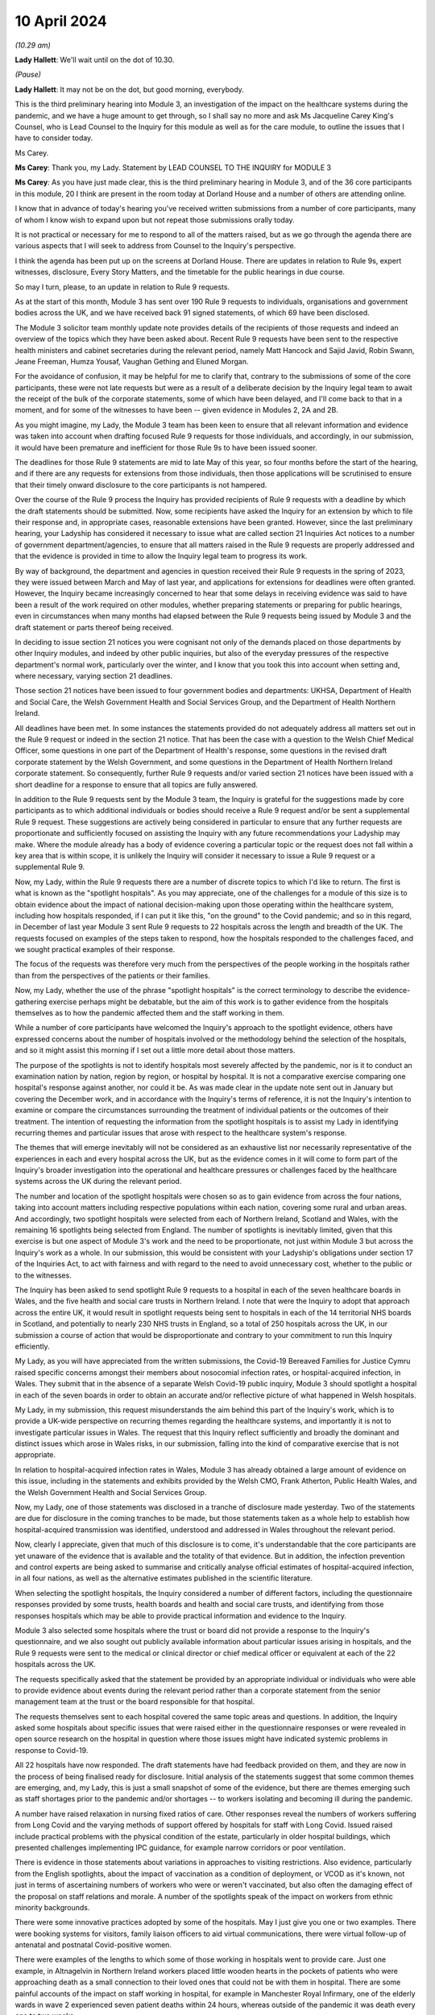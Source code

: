 10 April 2024
=============

*(10.29 am)*

**Lady Hallett**: We'll wait until on the dot of 10.30.

*(Pause)*

**Lady Hallett**: It may not be on the dot, but good morning, everybody.

This is the third preliminary hearing into Module 3, an investigation of the impact on the healthcare systems during the pandemic, and we have a huge amount to get through, so I shall say no more and ask Ms Jacqueline Carey King's Counsel, who is Lead Counsel to the Inquiry for this module as well as for the care module, to outline the issues that I have to consider today.

Ms Carey.

**Ms Carey**: Thank you, my Lady. Statement by LEAD COUNSEL TO THE INQUIRY for MODULE 3

**Ms Carey**: As you have just made clear, this is the third preliminary hearing in Module 3, and of the 36 core participants in this module, 20 I think are present in the room today at Dorland House and a number of others are attending online.

I know that in advance of today's hearing you've received written submissions from a number of core participants, many of whom I know wish to expand upon but not repeat those submissions orally today.

It is not practical or necessary for me to respond to all of the matters raised, but as we go through the agenda there are various aspects that I will seek to address from Counsel to the Inquiry's perspective.

I think the agenda has been put up on the screens at Dorland House. There are updates in relation to Rule 9s, expert witnesses, disclosure, Every Story Matters, and the timetable for the public hearings in due course.

So may I turn, please, to an update in relation to Rule 9 requests.

As at the start of this month, Module 3 has sent over 190 Rule 9 requests to individuals, organisations and government bodies across the UK, and we have received back 91 signed statements, of which 69 have been disclosed.

The Module 3 solicitor team monthly update note provides details of the recipients of those requests and indeed an overview of the topics which they have been asked about. Recent Rule 9 requests have been sent to the respective health ministers and cabinet secretaries during the relevant period, namely Matt Hancock and Sajid Javid, Robin Swann, Jeane Freeman, Humza Yousaf, Vaughan Gething and Eluned Morgan.

For the avoidance of confusion, it may be helpful for me to clarify that, contrary to the submissions of some of the core participants, these were not late requests but were as a result of a deliberate decision by the Inquiry legal team to await the receipt of the bulk of the corporate statements, some of which have been delayed, and I'll come back to that in a moment, and for some of the witnesses to have been -- given evidence in Modules 2, 2A and 2B.

As you might imagine, my Lady, the Module 3 team has been keen to ensure that all relevant information and evidence was taken into account when drafting focused Rule 9 requests for those individuals, and accordingly, in our submission, it would have been premature and inefficient for those Rule 9s to have been issued sooner.

The deadlines for those Rule 9 statements are mid to late May of this year, so four months before the start of the hearing, and if there are any requests for extensions from those individuals, then those applications will be scrutinised to ensure that their timely onward disclosure to the core participants is not hampered.

Over the course of the Rule 9 process the Inquiry has provided recipients of Rule 9 requests with a deadline by which the draft statements should be submitted. Now, some recipients have asked the Inquiry for an extension by which to file their response and, in appropriate cases, reasonable extensions have been granted. However, since the last preliminary hearing, your Ladyship has considered it necessary to issue what are called section 21 Inquiries Act notices to a number of government department/agencies, to ensure that all matters raised in the Rule 9 requests are properly addressed and that the evidence is provided in time to allow the Inquiry legal team to progress its work.

By way of background, the department and agencies in question received their Rule 9 requests in the spring of 2023, they were issued between March and May of last year, and applications for extensions for deadlines were often granted. However, the Inquiry became increasingly concerned to hear that some delays in receiving evidence was said to have been a result of the work required on other modules, whether preparing statements or preparing for public hearings, even in circumstances when many months had elapsed between the Rule 9 requests being issued by Module 3 and the draft statement or parts thereof being received.

In deciding to issue section 21 notices you were cognisant not only of the demands placed on those departments by other Inquiry modules, and indeed by other public inquiries, but also of the everyday pressures of the respective department's normal work, particularly over the winter, and I know that you took this into account when setting and, where necessary, varying section 21 deadlines.

Those section 21 notices have been issued to four government bodies and departments: UKHSA, Department of Health and Social Care, the Welsh Government Health and Social Services Group, and the Department of Health Northern Ireland.

All deadlines have been met. In some instances the statements provided do not adequately address all matters set out in the Rule 9 request or indeed in the section 21 notice. That has been the case with a question to the Welsh Chief Medical Officer, some questions in one part of the Department of Health's response, some questions in the revised draft corporate statement by the Welsh Government, and some questions in the Department of Health Northern Ireland corporate statement. So consequently, further Rule 9 requests and/or varied section 21 notices have been issued with a short deadline for a response to ensure that all topics are fully answered.

In addition to the Rule 9 requests sent by the Module 3 team, the Inquiry is grateful for the suggestions made by core participants as to which additional individuals or bodies should receive a Rule 9 request and/or be sent a supplemental Rule 9 request. These suggestions are actively being considered in particular to ensure that any further requests are proportionate and sufficiently focused on assisting the Inquiry with any future recommendations your Ladyship may make. Where the module already has a body of evidence covering a particular topic or the request does not fall within a key area that is within scope, it is unlikely the Inquiry will consider it necessary to issue a Rule 9 request or a supplemental Rule 9.

Now, my Lady, within the Rule 9 requests there are a number of discrete topics to which I'd like to return. The first is what is known as the "spotlight hospitals". As you may appreciate, one of the challenges for a module of this size is to obtain evidence about the impact of national decision-making upon those operating within the healthcare system, including how hospitals responded, if I can put it like this, "on the ground" to the Covid pandemic; and so in this regard, in December of last year Module 3 sent Rule 9 requests to 22 hospitals across the length and breadth of the UK. The requests focused on examples of the steps taken to respond, how the hospitals responded to the challenges faced, and we sought practical examples of their response.

The focus of the requests was therefore very much from the perspectives of the people working in the hospitals rather than from the perspectives of the patients or their families.

Now, my Lady, whether the use of the phrase "spotlight hospitals" is the correct terminology to describe the evidence-gathering exercise perhaps might be debatable, but the aim of this work is to gather evidence from the hospitals themselves as to how the pandemic affected them and the staff working in them.

While a number of core participants have welcomed the Inquiry's approach to the spotlight evidence, others have expressed concerns about the number of hospitals involved or the methodology behind the selection of the hospitals, and so it might assist this morning if I set out a little more detail about those matters.

The purpose of the spotlights is not to identify hospitals most severely affected by the pandemic, nor is it to conduct an examination nation by nation, region by region, or hospital by hospital. It is not a comparative exercise comparing one hospital's response against another, nor could it be. As was made clear in the update note sent out in January but covering the December work, and in accordance with the Inquiry's terms of reference, it is not the Inquiry's intention to examine or compare the circumstances surrounding the treatment of individual patients or the outcomes of their treatment. The intention of requesting the information from the spotlight hospitals is to assist my Lady in identifying recurring themes and particular issues that arose with respect to the healthcare system's response.

The themes that will emerge inevitably will not be considered as an exhaustive list nor necessarily representative of the experiences in each and every hospital across the UK, but as the evidence comes in it will come to form part of the Inquiry's broader investigation into the operational and healthcare pressures or challenges faced by the healthcare systems across the UK during the relevant period.

The number and location of the spotlight hospitals were chosen so as to gain evidence from across the four nations, taking into account matters including respective populations within each nation, covering some rural and urban areas. And accordingly, two spotlight hospitals were selected from each of Northern Ireland, Scotland and Wales, with the remaining 16 spotlights being selected from England. The number of spotlights is inevitably limited, given that this exercise is but one aspect of Module 3's work and the need to be proportionate, not just within Module 3 but across the Inquiry's work as a whole. In our submission, this would be consistent with your Ladyship's obligations under section 17 of the Inquiries Act, to act with fairness and with regard to the need to avoid unnecessary cost, whether to the public or to the witnesses.

The Inquiry has been asked to send spotlight Rule 9 requests to a hospital in each of the seven healthcare boards in Wales, and the five health and social care trusts in Northern Ireland. I note that were the Inquiry to adopt that approach across the entire UK, it would result in spotlight requests being sent to hospitals in each of the 14 territorial NHS boards in Scotland, and potentially to nearly 230 NHS trusts in England, so a total of 250 hospitals across the UK, in our submission a course of action that would be disproportionate and contrary to your commitment to run this Inquiry efficiently.

My Lady, as you will have appreciated from the written submissions, the Covid-19 Bereaved Families for Justice Cymru raised specific concerns amongst their members about nosocomial infection rates, or hospital-acquired infection, in Wales. They submit that in the absence of a separate Welsh Covid-19 public inquiry, Module 3 should spotlight a hospital in each of the seven boards in order to obtain an accurate and/or reflective picture of what happened in Welsh hospitals.

My Lady, in my submission, this request misunderstands the aim behind this part of the Inquiry's work, which is to provide a UK-wide perspective on recurring themes regarding the healthcare systems, and importantly it is not to investigate particular issues in Wales. The request that this Inquiry reflect sufficiently and broadly the dominant and distinct issues which arose in Wales risks, in our submission, falling into the kind of comparative exercise that is not appropriate.

In relation to hospital-acquired infection rates in Wales, Module 3 has already obtained a large amount of evidence on this issue, including in the statements and exhibits provided by the Welsh CMO, Frank Atherton, Public Health Wales, and the Welsh Government Health and Social Services Group.

Now, my Lady, one of those statements was disclosed in a tranche of disclosure made yesterday. Two of the statements are due for disclosure in the coming tranches to be made, but those statements taken as a whole help to establish how hospital-acquired transmission was identified, understood and addressed in Wales throughout the relevant period.

Now, clearly I appreciate, given that much of this disclosure is to come, it's understandable that the core participants are yet unaware of the evidence that is available and the totality of that evidence. But in addition, the infection prevention and control experts are being asked to summarise and critically analyse official estimates of hospital-acquired infection, in all four nations, as well as the alternative estimates published in the scientific literature.

When selecting the spotlight hospitals, the Inquiry considered a number of different factors, including the questionnaire responses provided by some trusts, health boards and health and social care trusts, and identifying from those responses hospitals which may be able to provide practical information and evidence to the Inquiry.

Module 3 also selected some hospitals where the trust or board did not provide a response to the Inquiry's questionnaire, and we also sought out publicly available information about particular issues arising in hospitals, and the Rule 9 requests were sent to the medical or clinical director or chief medical officer or equivalent at each of the 22 hospitals across the UK.

The requests specifically asked that the statement be provided by an appropriate individual or individuals who were able to provide evidence about events during the relevant period rather than a corporate statement from the senior management team at the trust or the board responsible for that hospital.

The requests themselves sent to each hospital covered the same topic areas and questions. In addition, the Inquiry asked some hospitals about specific issues that were raised either in the questionnaire responses or were revealed in open source research on the hospital in question where those issues might have indicated systemic problems in response to Covid-19.

All 22 hospitals have now responded. The draft statements have had feedback provided on them, and they are now in the process of being finalised ready for disclosure. Initial analysis of the statements suggest that some common themes are emerging, and, my Lady, this is just a small snapshot of some of the evidence, but there are themes emerging such as staff shortages prior to the pandemic and/or shortages -- to workers isolating and becoming ill during the pandemic.

A number have raised relaxation in nursing fixed ratios of care. Other responses reveal the numbers of workers suffering from Long Covid and the varying methods of support offered by hospitals for staff with Long Covid. Issued raised include practical problems with the physical condition of the estate, particularly in older hospital buildings, which presented challenges implementing IPC guidance, for example narrow corridors or poor ventilation.

There is evidence in those statements about variations in approaches to visiting restrictions. Also evidence, particularly from the English spotlights, about the impact of vaccination as a condition of deployment, or VCOD as it's known, not just in terms of ascertaining numbers of workers who were or weren't vaccinated, but also often the damaging effect of the proposal on staff relations and morale. A number of the spotlights speak of the impact on workers from ethnic minority backgrounds.

There were some innovative practices adopted by some of the hospitals. May I just give you one or two examples. There were booking systems for visitors, family liaison officers to aid virtual communications, there were virtual follow-up of antenatal and postnatal Covid-positive women.

There were examples of the lengths to which some of those working in hospitals went to provide care. Just one example, in Altnagelvin in Northern Ireland workers placed little wooden hearts in the pockets of patients who were approaching death as a small connection to their loved ones that could not be with them in hospital. There are some painful accounts of the impact on staff working in hospital, for example in Manchester Royal Infirmary, one of the elderly wards in wave 2 experienced seven patient deaths within 24 hours, whereas outside of the pandemic it was death every one to two weeks.

As I say, they are but just some examples of the evidence obtained by the spotlight hospitals. The hospitals were not asked about any plans they had in place for dealing with the pandemic, this evidence being more appropriately obtained from the respective Department of Healths, but, that said, a number of the spotlights provided evidence of the plans they put in place as the pandemic took hold. And in our submission the totality of this evidence, combined with the Rule 9s sent to the government departments, means it's not necessary to instruct an expert to consider the question of preparedness separately to the consideration of preparedness in the existing reports that the Inquiry already has.

My Lady, some core participants have expressed a concern that the signatory to the spotlight statement might provide a rose-tinted view or that the statement has been written from an unduly corporate perspective. In fact, having reviewed a number of the draft statements myself, overall we do not consider this concern has materialised, and in fact there is now a body of evidence attesting to how the pandemic affected the hospitals and their staff, including those working on the frontline.

My Lady, three of the core participants have submitted that spotlights should be extended to include other services, for example primary care, pharmacies and ambulances. Module 3 has considered this suggestion carefully but considers that the evidence received from the relevant royal colleges, ambulance trusts and other associations and bodies, properly and proportionately examines issues affecting these parts of the healthcare system.

May I turn to a different aspect of the Rule 9 work that is going on, and deal with some research that has recently been commissioned, because, in addition to the spotlights, the Inquiry has commissioned a research survey on escalation of care decisions made by frontline healthcare workers, and the primary issue being considered is how frontline clinicians made decisions about escalation of care during the extreme circumstances of the pandemic, and whether thresholds for escalating a patient's care were altered based on resource availability rather than clinical need. That includes decisions about the assessment of patients in the community and escalating them to hospital and then, once in hospital, escalation to critical care.

The project aims to hear from a wide range of healthcare professionals involved in decisions about escalation of care, including paramedics, 111 call handlers, clinical advisers, GPs, A&E doctors and doctors based on general wards and doctors and nurses based on critical wards. The Inquiry has commissioned IFF Research to conduct this project. IFF Research is a company with significant experience and technical expertise in running large-scale surveys of healthcare professionals, and further information on the project will be provided in the monthly update notes in due course.

The final matter I wish to raise in relation to the Rule 9 update is in relation to impact evidence. Module 3's scope makes clear that it will examine the impact of the pandemic on people's experiences of healthcare during the pandemic, including through illustrative accounts, and so in addition, therefore, to the accounts given by those individuals who have contributed to the Inquiry's listening exercise, Every Story Matters, Module 3 has invited 21 of the core participant groups in Module 3 from across the UK to provide short summary accounts from a specified number of individual members of those groups or individuals supported by those groups during the relevant period about their experience of the healthcare system.

The core participant groups include all of the bereaved family groups, charities, other groups such as the clinically vulnerable, those with Long Covid, professional membership organisations, and it's hoped that in this way a range of experiences during the pandemic will be captured.

The summaries are designed to help the Inquiry identify those witnesses who may be able to speak to systemic issues, including, for example, individuals working on the frontline, such as healthcare workers, cleaners, porters, ambulance staff, paramedics, pharmacists, doctors and nurses. And they will be able to speak to concerns about, for example, PPE and about the sheer physical, mental and emotional toll that the pandemic took.

A small number of these witnesses will be formally asked to provide statements and some of those will be asked to give oral evidence at the public hearing. That will be in addition to other evidence about the impact of the pandemic on individuals, as set out in some of the other statements the Inquiry has received, as well as in Every Story Matters.

My Lady, the Inquiry legal team has started to review the summaries with a view to identifying those individuals who may receive a Rule 9 request. Where a witness is not called to give evidence, we anticipate inviting you to adduce that written statement into evidence by publishing it on the Inquiry website.

It follows from what I have said that, in addition to Every Story Matters, some impact evidence will be called at the public hearing and some statements are likely to be published, but I know that a number of the core participants urge the Inquiry to hear from a larger selection of impact witnesses. My Lady, in our submission, it's not about calling any set or specific number of witnesses but rather about ensuring you hear from a range of individuals who are best placed to convey the impact of the pandemic based on their respective experiences.

My Lady, that's all I wish to say about the Rule 9 update. May I just deviate slightly from the agenda and actually deal with expert witnesses now before going on to disclosure, which might in fact make more sense in relation to a number of the submissions that you are to receive this morning.

The Inquiry has identified eight areas for expert evidence and seven of the reports are progressing well and are on track. I know that some core participants have repeated their request to have sight of the letters of instruction. This remains an unnecessary step, in our submission. Sight of the draft report and the option to comment on the draft report provides ample opportunity for core participants to contribute to the final expert report. I can confirm that the expert reports are all addressing matters affecting the UK and not just looking at the position in the country in which the expert is based.

The first of those reports is a report in relation to Long Covid, and the report of Professor Chris Brightling and Dr Rachael Evans was disclosed yesterday in the tranche of disclosure made. They also, I think you'll recall, prepared a report for Module 2, and that has been disclosed to the Module 3 core participants. Whilst addressing you on the topic of Long Covid, some core participants repeat their request for Module 3 to look at whether Long Covid should be designated as a disability or an occupational disease, and for you to look at the financial support for those diagnosed with Long Covid. My Lady, I know, will not be assisted by repetition, and you have already ruled that this is not a matter falling within the scope of Module 3, so unless any new information is brought to your attention in the course of this preliminary hearing, I would invite you to confirm your earlier ruling.

The second report that has been commissioned is in relation to intensive care. The draft report by Dr Ganesh Suntharalingam and Professor Charlotte Summers has been sent to core participants and I know that they will be working on that and their comments are due by 16 April.

Four non-Covid conditions are being looked at within the scope of Module 3: ischaemic heart disease, colorectal cancer, hip replacements, and in-patient children and young people's mental health services. There are expert reports on all four conditions that have been commissioned. All four reports will examine from a healthcare systems perspective the impact of the pandemic on diagnosis, care and treatment of the respective non-Covid conditions, and the reports are looking at how diagnostic and treatment pathways were maintained during the pandemic, and the outcome of delays to diagnosis and/or care and treatment on patient outcomes.

So taking each in turn, in relation to ischaemic heart disease, Professor Christopher Gale, who is a professor of cardiovascular medicine at the University of Leeds, and his colleague, Dr Ramesh Nadarajah, who is a cardiology speciality registrar, have prepared a draft report and that was shared with core participants earlier this week.

The reports in relation to elective hip replacement surgery and on in-patient children and young people's mental health services, the drafts are due to be received by the Inquiry in May. And in relation to colorectal cancer, Professor Aneel Bhangu and his colleague, Dr Dmitri Nepogodiev, who are based in the University of Birmingham, have been instructed in relation to colorectal cancer, and their draft report is likely to be sent to core participants for their comments in May.

There is an expert report commissioned in relation to primary care and emergency pre-hospital care. Professor Helen Snooks, who is a professor of health services research at Swansea University, and Professor Adrian Edwards, who is a professor of general practice at Cardiff University, have been instructed to provide a draft report examining a number of aspects of healthcare outside of hospitals, and their report will comment on changes to primary care, the way in which it was accessed, including the transition to remote primary care, such as the use of either telephone triage or video calls, oximetry at home, other remote monitoring. They are going to look at emergency pre-hospital care, including changes to 999 and 111 calls, and impact on ambulance services, including response time by category, handover time, outcome, whether related to likely Covid-19 or not. They are going to look at the escalation from community care to hospital care.

They are also going to look at the shielding programme, including how the shielding criteria evolved over time, a summary of relevant published academic research on some of the positive and negative impacts of the shielding programme, and an evaluation of any known qualitative or quantitative differences between England, Wales, Northern Ireland and Scotland in the outcomes of the shielding programme, if that is available.

It is not the Inquiry's present intention to ask the experts to provide their opinion on the impact of Covid-19 on children's experiences of the healthcare system, including clinically vulnerable and clinically extremely vulnerable children.

Now, that draft report is likely to be sent to core participants in May. I know that the John's Campaign core participant group submits that this report should cover healthcare provision in people's homes, care settings, mental health units and other community settings. My Lady, as you are aware, access to healthcare in some care settings is a matter being examined in Module 6. Moreover, as you already made clear in your ruling following the second preliminary hearing in this module, the other settings are not referred to within the scope of Module 3, and in the November monthly update note you confirmed that the impact on mental health services would not be examined in Module 3.

In light of those matters, the Inquiry does not intend to expand the areas that this expert report will cover. May I make it clear, however, that the impact of the pandemic on the mental health of healthcare workers is a matter about which evidence has been and is being gathered, and I hope that that allays any misunderstanding on the part of some core participants that this module is not looking at the harm caused to the mental health of those working in the healthcare sector.

Finally, the final report that is being commissioned by the Inquiry is that in relation to infection prevention and control (IPC).

My Lady, in my note to the core participants last month, I explained that progress in relation to the expert report on IPC is not as Module 3 anticipated or would have wished. In short, of the original five experts identified in September 2023, only two are now available to continue with this work. Those two are Clive Beggs and Hajo Grundmann. Clive Beggs' draft report will shortly be ready to be disclosed to core participants. That report focuses on the mechanism of transmission of Covid-19, the role of ventilation and air cleaning systems in hospitals, and the role of respiratory protective equipment (RPE) in mitigating the transmission of Covid-19.

Although the Inquiry had initially envisaged producing an overarching IPC report to which all IPC experts contributed, rather than delay the provision of feedback on this report, the Inquiry intends to ask core participants to comment on Professor Beggs' draft report so that this aspect of IPC expert evidence can be progressed.

In relation to the other aspects of IPC, and in particular to changing clinical guidelines, testing and other IPC interventions and experiences on the frontline, the Inquiry has devoted considerable time to identify suitable replacements.

Dr Gee Yen Shin, a consultant virologist and director of IPC at University College London Hospitals NHS Foundation Trust, Professor Dinah Gould, an independent IPC consultant and an honorary professor of nursing at City University London, and Dr Ben Warne, an academic clinical lecturer and speciality registrar in infectious disease and general internal medicine, have all now confirmed that they are willing and able to write a report covering the remaining IPC issues within scope, and so I anticipate and very much hope that the IPC expert report is now very much back on track.

A number of core participants invite you to consider other areas for expert evidence. The Covid Bereaved Families for Justice UK and the Northern Irish Covid Bereaved Families for Justice submit that Module 3 needs to obtain further evidence about the disproportionate outcomes on black and minority ethnic healthcare workers and discrimination, whether that's on the basis of age, sex, gender, disability, and on people suffering different types of mental health conditions.

They suggest that the experts in previous modules who considered these matters should produce, where necessary, Module 3 specific addenda. In our submission, this is not necessary. Those reports provide you with the necessary context and background to a number of different disproportionate impacts, and those reports will therefore complement the statements and evidence obtained by Module 3 which examine disproportionate impacts, including, to name just one statement, in the statement from the NHS Race and Health Observatory.

The John's Campaign core participant group ask that Module 3 obtains expert evidence on the use and, it is said, misuse of DNACPR notices. My Lady, a large number of the Rule 9 requests sent by Module 3 have asked about the use of DNACPR notices, so we do not consider it is necessary to instruct an expert on this topic.

I think, as I may have said at an earlier preliminary hearing, it would not be possible to instruct experts on every area within the scope of Module 3, or indeed on every impact felt and suffered, and so the John's Campaign group also requests that Module 3 obtain expert evidence on how those with learning disabilities accessed healthcare services and the impact on the learning disabled and those with cognitive impairments, and my Lady, that is, in our submission, one of those areas where the module simply cannot accede to every request, no matter how important the topic is for those people who suffer with those disabilities.

Three of the core participants have submitted that an expert should be appointed to comment on the use of private sector contracting and outsourcing during the pandemic. Module 3 has requested and/or already received evidence relating to the use of private hospitals during the pandemic. And I emphasise the phrase "use of private hospitals" as that is the phrase that appears within Module 3's scope. Accordingly, the Inquiry legal team does not consider that the expert evidence is required on this topic.

My Lady, the Royal Pharmaceutical Society submit that an expert should be appointed who has expertise in pharmacists and pharmacy to consider matters including the impact of IPC guidance on pharmacy teams and the adequate provision of PPE to pharmacists. Module 3 has sought evidence on these and other topics from a number of witnesses and so it does not consider that an expert in addition to that evidence is necessary.

Turning to, my Lady, the next matter on the agenda, and that is disclosure.

In addition to the 12 tranches of disclosure already made by Module 3, there are over 80 draft statements that are either being reviewed and feedback prepared or where the Inquiry has given feedback and requested that the statements be finalised.

Recent tranches of disclosure in March and April this year contain a significant proportion of corporate witness evidence from organisations and departments such as NHS England, DHSC, the Office of the Chief Medical Officer, UKHSA, the Health and Safety Executive, Public Health Scotland and NHS services, Scotland. Those statements are lengthy and detailed and cover a wide range of topics relevant to Module 3's scope.

In addition, there have been and there will be disclosure of statements of some of Module 3's core participant groups, which highlight specific areas of concerns relevant to their members. It's inevitable that reading and assimilating all that material will take some time, and therefore the Inquiry legal team considers that, in order to have a more meaningful and detailed second draft of the list of issues, the second draft of the list of issues should be circulated once the disclosed material has been analysed.

The Inquiry currently holds 14,000 documents, totalling around 157,000 pages which will be disclosed on Module 3 in due course. I see my Lady's eyes raised.

**Lady Hallett**: I'm just thinking, not much for me to do then.

**Ms Carey**: That doesn't include the statements and associated exhibits which are not yet signed or provided to the Inquiry.

Now, I provide those figures so that core participants know the scale of disclosure that will be forthcoming, and I hope that it will assist them in their resourcing arrangements for reviewing those documents. It's not meant to scare, but to try to assist with what is coming in the next few months.

A number of core participants have requested that disclosure or the majority thereof is completed by the end of June of this year. Now, the Inquiry is working hard to review and disclose material in Module 3, but it must be acknowledged that much of the disclosure work is still going on Module 2C, which I think starts at the end of this month, and goes into May, and so consequently some of the Inquiry's resources are diverted to that module, and indeed to later modules which have public hearings in 2025.

The Inquiry's resources, like those of material providers, are not unlimited and difficult decisions must be made. But may I make it plain, Module 3 is equally keen to complete the better part of disclosure by the end of June or early July, and that ambition may be all the more achievable as the Inquiry is currently prioritising the disclosure of the statements and exhibits provided to Module 3 directly, as this is of particular relevance. The Inquiry recognises that the quantities of material being disclosed each week must increase significantly from the current rate and so we will be increasing the amount of paralegal resource available to Module 3 and anticipate that that will double the current rate at which disclosure is being made.

There are also a number of ways in which core participants and material providers can assist the Inquiry to speed up the rate of current disclosure. A number of material providers are seeking significant extensions of time in which to review provision or redactions to material beyond the standard three working days, including extensions of up to two weeks. Going forward, Module 3 is unlikely to be able to grant any significant extensions; as I have said, we need to double the quantities of material being disclosed each week, and material providers may wish to bear this in mind when deciding who will review the material for redactions and how to seek instructions from clients who may be on leave.

Some core participant material providers are still engaging in protracted and evolving correspondence about the redaction of senior officials' names. To give one example, UKHSA has recently changed the list of individuals it considers to be senior officials, which is causing ongoing redaction issues. It's also asked Module 3 to redact the names of people from other government departments, such as Clara Swinson, who is a director general at DHSC, Graham Medley, a member of SAGE, and Ruth May, who is the Chief Nursing Officer in England.

The Inquiry's established position is that it will only redact the names and email addresses of those whom it considers to be junior officials, and in our submission those three individuals, for example, are clearly not junior.

Engaging in correspondence about these matters at the material provider review stage of course takes time for the Inquiry's legal team to respond to and resolve, all of which diverts resources from the actual review, redaction and disclosure task. Material providers are therefore urged to assist the Inquiry in this important task where they can and respond as swiftly as possible to queries and not repeatedly raise the same issue where the Inquiry has made its position clear, not change the names they asked to redact, and not to seek redactions on publicly available material.

So, taking that as a whole, with a renewed ambition from the Inquiry's perspective and the co-operation, I know, from the core participant material providers and other material providers, it is hoped that we will be in a position to complete the bulk of that disclosure by the end of June or early July.

In addition, Module 3 has reviewed the transcripts of evidence from Modules 1 and 2, and the relevant transcripts and statements will be disclosed in a separate discrete tranche of disclosure. Work is ongoing reviewing the transcripts of evidence from Modules 2A and B. That has commenced, and 2C module will be reviewed in due course.

My Lady, the penultimate matter on the agenda is Every Story Matters.

Over 11,000 experiences of healthcare services during the pandemic have been shared with Every Story Matters via the online web form, with many more sharing their experiences of having had Covid-19, bereavement and Long Covid. The Inquiry has heard from people around the UK directly as part of Every Story Matters events programmes, including members of the public, bereaved families, Long Covid survivors and healthcare staff.

In addition, 450 individuals have participated in the research interviews for Every Story Matters, including 212 patients and 238 healthcare workers and other professionals in healthcare roles.

All those experiences are being analysed and brought together in the first Every Story Matters report for the Inquiry, and that report is due to be provided to the Inquiry in the middle of this month, following which it will be reviewed by the Inquiry legal team, feedback provided, and it will be finalised and formatted. Those matters take a little time and we anticipate that the report will be shared with the core participants by the end of June.

Finally, my Lady, the public hearings.

Module 3 public hearings will commence on 9 September this year and take place in two phases, each lasting five weeks. The Inquiry is not planning to hold hearings in the weeks of 14 and 21 October, and so the second phase will begin on 28 October. Requests have been made to move the two-week break, but I understand that this cannot be accommodated. The Inquiry does not currently anticipate holding a further preliminary hearing for Module 3 before the start of the public hearings in September. However, I know that the Inquiry will keep this under review and will inform all core participants if it considers a further preliminary hearing to be necessary.

A number of the core participants submit that a ten-week hearing time is insufficient to examine the matters within Module 3 and have asked that additional hearing time be allocated. My Lady, you have already allocated ten weeks of hearing time to Module 3, making this the longest public hearing to date, but even so you may think that it is simply not possible to include more than is already envisaged.

Moreover, you have been clear that the Inquiry will not run on and on and that you want to hear evidence and make recommendations in a timely manner. Given the Inquiry's programme of work, including, for example, preparation for hearings in 2025 and the publication of reports, it will not be possible to extend the hearing time, nor will it be possible to move the two-week break.

The Inquiry legal team notes that a number of written submissions have repeated core participants' offers to assist the Inquiry in its work, and we will hope this will be extended to being focused on those matters that require examination and exploration in the public hearing, knowing that your Ladyship will have considered in full the written statements and evidence contained therein.

So in preparation for the public hearings, as I've already alluded to, the second draft of the list of issues we hope to circulate by the end of May, along with a provisional list of witnesses, and we will invite the core participants' submissions on those documents in due course.

The monthly update notes will provide detail about the process for evidence proposals to be sent to core participants, and the precise pre-Rule 10 procedure to be adopted by Module 3, but at the outset I must observe, with 36 separate core participant groups and organisations, suggestions for pre-Rule 10 questions need to be proportionate and focused. Not every question or point can be raised or needs to be put to every witness, and core participants are asked to reflect carefully on this before making any pre-Rule 10 applications in Module 3.

Module 3 will adopt the process used in earlier modules and accordingly ask that pre-Rule 10 requests are limited to key and significant matters, and to matters that the core participants does not anticipate CTI will cover. It assists no one and it's not conducive to an efficient process for the Inquiry legal teams, nor indeed for the core participant legal teams, for pre-Rule 10 applications to be made in respect of questions that Counsel to the Inquiry are obviously going to ask.

Moreover, the Inquiry legal team considers that the contents of any pre-Rule 10 applications may be better focused on questions in areas that might lead you to making meaningful recommendations for the future.

My Lady, I make those observations knowing that all core participants have repeatedly assured your Ladyship of their desire and willingness to assist the Inquiry in its work, and we hope that that renewed focus will help the public hearings run smoothly and efficiently and ensure that core participants' particular interests in a witness or a topic are advanced either by Counsel to the Inquiry's questions or by the core participants' questions themselves.

Further guidance on the evidence proposals and the pre-Rule 10 process will be provided in the monthly update notes in due course.

My Lady, that's all I propose to say by way of Counsel to the Inquiry's submissions to your Ladyship. Can I invite you, please, to publish the written submissions on the website later today, and I think the first core participant to address you is Mr Weatherby King's Counsel.

**Lady Hallett**: Thank you.

Submissions will be published.

**Ms Carey**: Thank you very much, my Lady.

**Lady Hallett**: Mr Weatherby.

Submissions on Behalf of Covid-19 Bereaved Families for Justice by Mr Weatherby KC
----------------------------------------------------------------------------------

**Mr Weatherby**: Good morning, my Lady. As you know, I appear for Covid Bereaved Families for Justice UK.

As we hope we have done consistently so far, our submissions are made in the spirit of assisting the Inquiry in fulfilling its terms of reference.

Can I say at the outset that we have looked carefully at the submissions of other, particularly the non-state, core participants, and we support many perhaps most of the points so clearly made by them and I'll try not to overlap too much, treading on their lawns.

In particular, we support the submissions of Mind, urging the Inquiry to include adult mental health within Module 3. Our submissions, which I will say a little bit more about in due course, resonate with FEMHO and others regarding the need for further discrimination evidence. And we specifically endorse submissions made about the issue of the downgrading of Covid as an HCID, high-consequence infectious disease, in March 2020, made by, I think, the BMA and the Covid-19 Airborne Transmission Alliance, and no doubt you will recall this is an issue that we raised in questioning of Professor Van-Tam in Module 2.

So, turning swiftly to the issues on the agenda, Rule 9s and evidence gathering. We're grateful for the updates. We've raised a number of issues. I'll raise them orally in two short sections, if I may, firstly, evidence gathering generally and, secondly, spotlight.

On the general level, we note the Inquiry has had to resort, as Ms Carey has set out this morning, to section 21 notices because document producers hadn't responded or hadn't responded sufficiently to requests made as long ago as last spring, and although that has achieved progress, as one would expect, much does remain from the updates outstanding.

We're not unsympathetic to the amount of work that goes into providing disclosure, we're not unsympathetic to the fact that many of the evidence providers are also engaged in providing services. However, the work that needs to be done doesn't get less if it's not attended to expeditiously, non-compliance makes things worse for the evidence providers themselves, and delay just causes problems elsewhere in the process.

The answer, the simple answer, is that document providers must do as the Inquiry requests within the timescales set, and we respectfully urge you to use section 20 perhaps more liberally in terms of ensuring that happens. Additional resources have to be allocated if necessary. And if they're not, the consequent delays will result in at least three effects, in our submission: one, the wasting of substantial amounts of public money; two, further untold stress to families, witnesses, all directly involved; and, three, impeding the reaching of your conclusions and recommendations which are so vital.

I'm sorry if all that sounds so obvious, but it needed saying, in my submission.

Moving on to spotlight hospitals, we note the explanation of how example facilities have been selected. We raise no objection in principle to this sort of approach, but we have raised a number of points in the written submissions from paragraphs 6 onwards. We would have raised these earlier had there been consultation about the spotlights and we might have been in a position to have assisted the Inquiry earlier and better had that happened.

The points we raise are in four categories. One, selection itself. Two, the evidence gathering from the chosen facilities. Three, whether the approach should be adopted for other healthcare facilities. And four, the issue of preparedness.

In respect of selection, we note what had been carefully set out in terms of the selection of hospitals across the four nations and jurisdictions and across population spread. We understand the approach, that it's designed to get a spread of evidence from across the UK, and we understand the questionnaire approach that was adopted to it, although we haven't had disclosure of those questionnaires as of yet.

No method of selection is going to be perfect, but, as we've set out in our written submissions, there are key issues that we would urge further consideration on. For example, and only by way of example, at paragraph 7, we've noted the choice of hospitals in Northern Ireland includes the main cities but not rural areas. We'll leave that to the Northern Ireland team to develop. And we've noted that both of the hospitals selected in Wales are in South Wales, which rather excludes the healthcare experience from across the rest of the country and the other health boards there, many of which are very different from the South Wales metropolises, and we note the Cymru team's written submissions on that too and we won't trespass on those.

Again, a minded-to approach might have allowed us to have assisted on that issue earlier.

Similarly, we've raised the point about whether the demographics of the areas of the hospitals were considered as well as the more straightforward issue of population spread.

In our submission, the different racial and ethnic minority communities served by hospitals is of great importance, and should have been part of the selection criteria.

We hope that the Inquiry will seek evidence from healthcare workers and bereaved families with experience from the spotlight hospitals, and also from further afield than the spotlight hospitals as well. As you've heard, we've submitted a schedule of summaries which we hope will help in that selection. I'll deal with that in a moment, freestanding as a topic, if I may. But just on this section of the spotlight hospitals, I note that one of the accounts by way of example that we've put forward is a bereaved family member who was also a frontline doctor during the pandemic and who in fact worked in a hospital in North Wales. So the selection of individuals such as that might help in dealing with some of the perceived deficiencies in the approach.

Secondly with respect to spotlight hospitals, evidence gathering. We note what's been said about seeking evidence from chief medical officers. We recognise and absolutely agree with the intention to go beyond the corporate view, but we do maintain our concerns that this isn't likely to achieve that, because CMOs are themselves members of health trusts and boards and they may have their own motivations to present what we've suggested might be a rose-tinted view.

So we urge the Inquiry to take a much wider view and seek evidence from patient groups, patient advice and liaison services, where that applies, trade unions and professional bodies, for example.

At paragraph 11 we've indicated our concerns that the timetable's ambitious to consider such a wide set of issues and evidence across four healthcare systems. We repeat an earlier submission that to make the spotlight approach work that it may be of assistance to commission a panel of experts to assist in analysing and honing the evidence so that only that which is important to the Inquiry need be called or can be collated by people with expertise in that kind of area.

We again indicate that we would be very much open, we would encourage a collaborative approach to this with your team. Calling evidence over 22 hospitals in such a short period of weeks is going to be challenging, and there need to be innovative ways presented of dealing with that.

We have raised, maybe too persistently, the issue of position statements. I'm not going to raise that issue again generally, but, with respect to spotlight hospitals, this is an area where seeking a corporate summary of what happened at particular institutions and trusts of what went right and wrong through their own lens may well be an effective way of, again, honing the ambit of the evidence. Position statements allow that to happen so that Rule 9s can then drill down into the detail, and there are a number of inquiries where that approach has been taken successfully.

Thirdly, on spotlights, we urge that a similar approach is taken with respect to other healthcare facilities and services, we've raised 111, 999, ambulance trusts, healthcare centres, GP surgeries and mental health facilities. Again, we're well recognising of the imperatives of time, but in order to do justice to the terms of reference for Module 3, a concentration primarily on hospitals is, in our submission, not taking the issues far enough.

Fourthly and finally, with respect to spotlights, preparedness. From paragraph 12 we've highlighted a concern that the Inquiry appears to be overlooking preparedness in this module. The examination of preparedness in Module 1 related to a high level only, not to the healthcare or social care sectors. We've set out in writing to remind the Inquiry what was said earlier by Counsel to the Inquiry in the earlier hearings, and in particular in the preliminary hearing for Module 1 where it was asserted that preparedness for healthcare and social care would be dealt with within their own modules, and we'd urge a rethink on that.

It's imperative, in our submission, that this is done. It's not sufficient that the position is restricted to staff shortages just prior to pandemic, as asserted in the CTI note. In our submission, the Inquiry should look at the plans from each of the 22 spotlight hospitals and health boards for a pandemic, what their understanding was of the applicable national planning related in particular to IPC, infection prevention and control, isolation, testing, visitation, resilience, staffing, bed capacity, surge capacity, triage systems, stockpiling, medical equipment, oxygen and PPE.

Moving on, evidence from bereaved witnesses. We've heard what's been said this morning. We're pleased that the Inquiry has decided to call a proportionate number of individuals with direct knowledge or experience of topics within Module 3. Many of our families have such experience of systemic themes. We urge a calling of a proportionate number of them to that end. The voices of bereaved family members and others are powerful within hearings themselves, and hearing the lived experience is of obvious importance to this Inquiry, as in just about all others.

We've provided a schedule. Again, we would be grateful for collaboration and co-operation with your team about where that's taken.

In selecting witnesses, we note that the Inquiry has, entirely properly, sought similar evidence from other CP groups. In the selection of the witnesses we ask you to have consideration of the central position of the bereaved, the substantial number of families CBFFJ represents across the four nations, we urge you to consider diversity, and we urge you to consider how the evidence is relevant to the systemic issues of Module 3.

We've raised the issue of discrimination. We've set this out in some detail in writing. We've addressed it regularly in each module. With respect, you have listened to us on those issues. But disparities of outcome for racialised minorities and issues relating to the treatment of disabled people amongst others are well known not just to the Inquiry but also there's a real importance to those issues within this module.

Issues of institutional discrimination within the health services, plural, are very much live issues, and we would absolutely encourage the Inquiry to rely on the evidence so far called but also to look carefully at it as to what other issues could be assisted by addendum reports from those experts or, indeed, possibly further reports from others. And those would include issues as to the disproportionate number of deaths of BAME healthcare workers compared to the demographics of the workforce, issues as to whether persons of particular minorities were disproportionately on the frontline and, if so, why, and issues of preparedness regarding protection with regard to particular characteristics or needs, PPE, but it goes beyond that of course.

In terms of disclosure, we're grateful for the update that's been provided. We note that there was very late disclosure in both Modules 1 and 2. On our analysis, by one month before the hearings we had received 42%, and 61% of the disclosure which ultimately came to us, that was one month before the hearings. Now, of course that was due certainly in part to the pace of the Inquiry and that it was working. There has been a longer period for preparation of Module 3, and therefore we hope that the recognition of these issues by Ms Carey this morning will lead to an earlier disclosure of the bulk of the material.

We're experienced enough to know that of course disclosure continues and so you can't put a stop date on it, but if there is a concentration, a real concentration, on the date that we've suggested and Ms Carey has mentioned this morning, the end of June, then that will help all of us. We are nervous about it, given the amount of disclosure that has been made to date, and the fact that we are only five months away, but we do hear that we're being listened to on this subject.

Experts. We've made submissions regarding consultation around experts and letters of instructions before, we don't resile from them but we're not going to repeat them again, they're in our written submissions again.

We would note that where we have been involved in putting forward experts, then our perception is that that has assisted the Inquiry, and therefore we would hope going forward that that would be borne in mind by your teams.

In our written submission we have raised one further particular note that hasn't been noted this morning, no reason it should have been, it's at paragraph 34 of our submissions, and we've asked you to consider instructing an expert to provide evidence of how healthcare systems of other countries fared.

We don't want to be misunderstood about this. We're not seeking wide-ranging evidence from across the globe, we're not seeking evidence to show where the UK should be positioned on some sort of international league table, that issue arose out of unevidenced assertions by the former Prime Minister, and we don't intend to go back to it.

The purpose of commissioning such a report here would be to look to lessons from elsewhere which might assist your analysis of what happened in the UK, but, more importantly, may inform recommendations, and we've suggested two countries, simply to keep the issue in proportion, in perspective. An expert report would not significantly affect the timetable. In our submission, countries should be selected in consultation with a suitable expert, and be of similar economic profile to the United Kingdom, countries perhaps such as South Korea and Germany, or perhaps Norway. But that, we say, should be a matter for discussion between the Inquiry and experts.

In the absence of such evidence, you'll be assessing what happened and what recommendations to make rather in the abstract. The Inquiry needs all the help it can get, and it appears to us that learning from elsewhere might be particularly helpful.

Finally, with respect to hearing dates, we've heard what Ms Carey has said. We simply note that there are two weeks of half term that covers most of the country; if the period of break of two weeks was pushed back by one week, it would cover both of those. We're not aware of what the problems with doing that are, but we would urge you to have a further look at that.

Those are our submissions, unless there's anything else I can assist with.

**Lady Hallett**: No, thank you very much indeed for your help, Mr Weatherby, very helpful.

I think, Mr Bindman, you're going to go next before we take a break.

Submissions on Behalf of the Northern Ireland Covid-19 Bereaved Families for Justice by Mr Bindman
--------------------------------------------------------------------------------------------------

**Mr Bindman**: My Lady, I appear on behalf of the Northern Ireland Covid Bereaved Families for Justice. You've received our written submissions and I propose to use the short time that I have to bring to the fore some key topics on behalf of the Northern Ireland Covid Bereaved.

As you are aware, uniquely in the United Kingdom, Northern Ireland has a fully integrated system of personal social services with healthcare, referred to as "health and social care". The Health and Social Care (Reform) Act 2009 created a single regional Health and Social Care Board. This single regional Health and Social Care Board, working in conjunction with the Public Health Agency, commissioned services to meet assessed need and promote general health and wellbeing. These services were provided by six newly established health and social care trusts: Belfast's, Northern, South Eastern, Southern, Western and the Northern Ireland Ambulance Service HSC Trust; along with other HSE arm's length bodies.

Each health and social care trust was accountable for its performance and for ensuring that appropriate assurance mechanisms were in place. This obligation rested with the Health and Social Care trusts' board of directors. It was the responsibility of the Health and Social Care trust board to manage local performance and to manage emerging issues in the first instance. The -- and I'll call them HSCT boards for short, the HSCT boards remain responsible for performance management and assurance in respect of all of the HSCT's activities.

There has been further modification in the Health and Social Care Act 2022 but the background prior to 2022 is important as it lays the foundation for many matters which I seek to bring to your attention today. Specifically in the context that many of our clients believe that each of the trusts or the trust areas functioned inadequately during the pandemic, none more so than in hospital settings and care homes. Our clients have genuine concerns about the trusts' guidance, standard of care, implementation of visitation, family liaison, end of life care and DNR and DNACPR protocols and the stark lack of consistency on these issues across the trusts.

Much if not all of the inconsistency across the trusts stems from the fragmented and complex health and social care structure operating for a relatively small population. This granulated structure has led to the existence of different policies and procedures and thus differing standards of care and treatment across the trusts.

I lay out that background, my Lady, to give some context to the submissions that I intend to make.

The Northern Ireland Covid Bereaved Families for Justice feel strongly that there should, if possible, be a forensic examination as to how each health and social care trust responded to the pandemic, with emphasis on the compelling differences in standards of care and approaches taken.

To this end, as you will have noted from correspondence from PA Duffy Solicitors on behalf of the Northern Ireland Covid Bereaved Families for Justice to the Inquiry, we implore it to send Rule 9 requests for information to the chief executives of each of the five health trusts in Northern Ireland.

In light of the division of the trust areas, and on the eve of Module 2C, tranches of disclosure support the commonly held view amongst our group that there were different care and treatment standards employed across the HSC trusts due to different policies and procedures being employed. The result, we say, was a postcode lottery.

Examples from our client base include patients who were unable to receive IV antibiotic treatment at home outside the Belfast trust. This particular client's mother had to be admitted to hospital for this treatment and subsequently went on to contract Covid-19 in hospital. The family were told that if she was in the Belfast trust, IV antibiotics could have been administered at home, meaning that there was clearly an unnecessary exposure of the vulnerable or a vulnerable person to the virus.

Another example of obvious divergence of approach concerns the expectations, rules and protocol for testing of trust staff. Many of our clients have flagged this as a matter of particular concern, particularly in relation to domiciliary care. Our clients observe the screening of staff providing domiciliary care was not prioritised to the same extent as it was for staff in clinical or care settings.

Many of our clients reasonably believe that domiciliary staff members brought Covid-19 into their vulnerable family member's home with little or no precautions taken to prevent the spread of infection, including not wearing PPE and giving inadequate responses as to why they were not wearing the same.

In our submission, the trust executives ought to be called to the Inquiry to answer and to explain who was responsible for overseeing the drawing up and implementation of preventative standards for domiciliary care. It is only with first-hand accounts given by the relevant heads of the trust divisions that there can being a full and proper examination of the decision-making employed, the reasons for the same and an assessment of the outcomes, both intended and unintended, if not obvious, of those decisions.

What is not clear to our client base is whether there was any effective collaboration between trust executives, it appears on the face of it there was not, and if not, why not. We are keen to understand the level of communication between each of the five chief executives and their relationships. What were their reasons for employing certain decisions over others? Were experiences and lessons pooled and shared or did the trusts work in silo? The resultant effect, as referred to previously, was a postcode lottery.

By way of example of some of the experiences of our group, they query why some trusts employed liaison officers to keep families updated and others did not. Communication or the lack thereof is a key theme for the Northern Ireland Covid Bereaved Families for Justice, whose friends and family were not properly and adequately appraised of the care and even deaths of their loved ones and, as a consequence, are left to suffer the purgatory of the unknown.

This has understandably added to the trauma of their loved ones' passing. One of our group, Sarah Todd(?), lost her mother in 2021, her mother died in hospital. Ms Todd was not informed that her mother's condition had deteriorated. Ms Todd was not informed that her mother had even passed away.

So I turn then, my Lady, to deal with the issue of spotlighting hospitals. Whilst recognising the enormous pressures of time this module already faces and that a considered decision has been made to choose the two largest hospitals in Northern Ireland, the Northern Ireland Covid-19 Bereaved Families for Justice are apprehensive that the focus on these hospitals will inevitably be at the exclusion of other hospitals, particularly given that the hospitals chosen are situated in the two largest cities in Northern Ireland whereas 37% of the population in Northern Ireland live in rural areas, such that there are other hospitals that serve those communities. The product of the current spotlight hospitals information may not be representative of the experience faced by our clients. Of the six health and social care trusts I have referred to, the current identified spotlight hospitals will only come under the umbrella of the Belfast and Western Trusts and do not examine the decision-making and, importantly, the impact of those decisions on three other trusts.

Because of the differences in decisions made by different trusts, a one-size-fits-all approach simply cannot apply.

For example, the Inquiry may well be interested in a serious incident which was declared in the Southern Health and Social Care Trust as a result of three clusters of the Covid-19 virus at Craigavon and Daisy Hill Hospital between August and October 2020. In the three outbreaks a total of 15 of 32 patients with Covid died. These included specifically the haematology ward outbreak at Craigavon, where seven of the 14 patients with the virus died, in the male medical ward outbreak at Daisy Hill, six of the 13 patients died, and in the 4S ward outbreak at Craigavon, two of the five patients with Covid died.

A serious adverse incident report was published in September 2023 and found that the lack of regular screening of in-patients or healthcare workers hampered early detection of hospital-acquired Covid infections. It also cited insufficient and inadequate isolation facilities, overcrowding and inadequate space for social distancing in the emergency department of Craigavon Hospital.

Naturally, questions arise as to how the outbreak compared to the decision-making and outworkings in other trust areas. If there were other systems in place that protected other hospitals, why were they not adopted in the Southern health trust? Were the systems that were adopted different to the other trusts? Can it be said that the differences led to this significant incident?

It follows, in our submission, that without some flexibility there is a danger that the unique healthcare structure in Northern Ireland may result in the Inquiry being unable to sufficiently contrast the differing approaches made by health and social care trusts. For that reason, we ask that consideration is given to adding spotlight hospitals to the current list and potentially considering three or four hospitals in total across the five different health and social care trusts. We've identified those in Antrim and Craigavon as being the appropriate hospitals.

Finally, my Lady, and on a more general note, we seek some clarification regarding matters raised about the crossover of issues in earlier modules.

At the preliminary hearing for Module 1 on 25 April 2023, Mr Keith King's Counsel clarified that preparedness in hospitals and care homes was not an issue which would be explored beyond general terms in respect of the UK Government and the devolved administrations declaring how hospitals and care homes should prepare for civil emergencies and pandemics. Principally:

"... [a] more detailed examination of preparedness in hospitals and care homes, especially at an operational level, must be for healthcare and care sector modules."

That is a quote.

We welcome that clarification, but now, on the cusp of Module 3, seek further explanation as to how the close interplay that Module 3, the impacts on healthcare systems in the four nations of the UK, and the outworkings of particular decisions made by respective healthcare systems, cross or span into issues that come under the rubric for Module 6, the care sector.

By way of example, in a letter dated 3 April 2020, the health trusts wrote to the care home registered providers clarifying the hospital discharge protocol regarding testing, making clear that there was no expectation that patients are tested for Covid-19 before discharge from hospital to a care home. Less than three weeks later, and by 22 April 2020, there were 297 confirmed cases of Covid-19 in 60 care homes in Northern Ireland.

In respect of the lived experiences of our client base, in the witness statement prepared by Marian Reynolds(?) for Module 2C, she recounts how her aunt was discharged from hospital in poor health with effectively the same care package that had been in place before she was admitted to hospital, with no adaptation for the significant deterioration in her aunt's health, or that the family support that had previously been there was absent because they too were suffering from Covid. When the health trust were challenged about this, the family were offered an anecdote about another person who was discharged on the same care package. This was cold comfort to the family, who knew that the arrangements were demonstrably inadequate, and put Ms Reynolds' aunt at serious risk. Whilst failings of this nature may have been present prior to the pandemic, the impact of the reduced oversight of mechanisms during the pandemic compounded the problem and elevated the risk.

So, my Lady, it's for those reasons that we ask the Inquiry to consider our request in respect of the health and social care trusts and the spotlighting hospitals.

Unless, my Lady, there are any matters which I can assist with, those are the submissions.

**Lady Hallett**: Thank you very much, Mr Bindman.

We shall break now. I shall resume at 12.10 to hear from Mr Henry.

*(11.54 am)*

*(A short break)*

*(12.10 pm)*

**Lady Hallett**: Mr Henry, I think it is, next, isn't it?

Submissions on Behalf of Scottish Covid Bereaved by Mr Henry
------------------------------------------------------------

**Mr Henry**: Yes, good morning, my Lady.

I appear on behalf of the Scottish Covid Bereaved as instructed by the Inquiries team at Aamer Anwar & Company.

Your Ladyship has received our written submissions and I adopt those submissions. I propose to use my time this morning to make brief further submissions in relation to disclosure, expert reports, other witnesses and timetabling.

Turning first to the issue of disclosure, the Scottish bereaved note all that has been said by Counsel to the Inquiry in relation to that this morning. It is hoped that your Ladyship's notices under section 21 of the 2005 Act allow for the all the matters in the relevant Rule 9 requests to be addressed and for evidence to be provided to the Inquiry timeously.

Your Ladyship has submissions from a number of core participants in relation to the issue of disclosure. I don't intend to rehearse those submissions, save to repeat our submission that, standing the volume of disclosure, it is hoped that all possible steps are taken to allow for the disclosure process to be finalised in good time to allow for all matters to be finalised in advance of the substantive hearings.

Moving on, my Lady, to expert reports, your Ladyship has the Scottish bereaved's comments in relation to the report concerning Long Covid and we will provide our comments on other reports in due course.

Scottish Covid Bereaved note that in relation to primary care and emergency pre-hospital care, Professors Snooks and Edwards have been instructed to provide a report in that regard. We note what has been said this morning by Counsel to the Inquiry about these reports covering all four nations of the UK, but, given the different healthcare system in Scotland, it may be that we have additional submissions about the need for a discrete report in relation to Scotland, but we await the disclosure of that report, my Lady, and we will make any submissions required in due course.

We note the submissions of the UK and Northern Irish bereaved about the need for reports to cover issues of structural and institutional discrimination. That is an approach that the Scottish Covid Bereaved would welcome, although we do note all that has been said by Counsel to the Inquiry this morning.

Turning, my Lady, to other witnesses, the Scottish bereaved consider that the Inquiry requires to hear the evidence of the former Scottish Chief Medical Officer, Dr Catherine Calderwood, during the substantive hearings. We are of course aware of the issues surrounding securing Dr Calderwood's evidence which arose in Module 2A, and it is hoped that steps can be taken to allow for Dr Calderwood to give evidence, even if that is outwith the hearings currently set.

Finally, my Lady, moving to the issue of timetabling, the Scottish Covid Bereaved understand that a great many issues will require to be addressed during the substantive hearings. We have concerns about whether this can be done in the assigned hearings and we would welcome a further preliminary hearing to address the issue of the witness list and timetabling. We do, however, welcome Counsel to the Inquiry's confirmation this morning that the two-week break in the hearings will not be pushed back. Although I understand that other core participants have submissions on this matter, my Lady, were the two-week break to be pushed back it would no longer coincide with the October week school holiday in Scotland and we'd have issues for those in Scotland who have childcare responsibilities.

So, my Lady, those are my submissions, unless there are any matters which your Ladyship requires to be addressed.

**Lady Hallett**: No, thank you very much for your help, Mr Henry, I'm very grateful.

Right, Ms Weereratne. You're hiding back there.

Submissions on Behalf of Covid-19 Bereaved Families for Justice Cymru by Ms Weereratne KC
-----------------------------------------------------------------------------------------

**Ms Weereratne**: Trying to make myself seen and heard.

Good morning, my Lady.

**Lady Hallett**: Good morning.

**Ms Weereratne**: Aswini Weereratne, I appear on behalf of Cymru Covid Bereaved Families for Justice. You have our written submissions on which we rely this morning, and I'd like to address four points in addition. Firstly, on section 21 notices, we note that a section 21 notice has been served on the Welsh Government Health and Social Services Group. Non-compliance and lateness have been ongoing issues throughout this Inquiry, and on previous modules as well with the Welsh Government. In submissions for the last preliminary hearing in September 2023 on this module, the Welsh Government stated its commitment to co-operate fully with the Inquiry and that two detailed responses to Rule 9 requests had already been provided. Our clients are disappointed, therefore, and angered to hear that, in spite of reassures given, the Welsh Government's compliance has necessitated a section 21 notice from my Lady.

Secondly, then, I would like to turn to spotlight evidence and spotlight hospitals, and this is a very important issue and of some concern to our clients. We have had lengthy correspondence on this issue with the Inquiry legal team since early February. Our clients are grateful for the time that the Inquiry has given them on this issue, and also grateful for Ms Carey's submissions this morning and in her note. They address some, though not all, of our concerns. Our clients have expressed their extreme unhappiness with the selection of two hospitals in Wales for this task, and our concerns and our clients' unhappiness will be repeated and amplified today.

Regrettably, there has been no shift in the Inquiry's position, as we've heard, and our clients feel heard but not listened to. We will consider carefully what we have heard today, but our clients do remain somewhat uncertain as to how this proposal is intended to actually work. From our understanding of this task, there are still a number of shortcomings in the proposal, which lead us to question its value.

The operation of and responses in Welsh hospitals are of course a key focus for Cymru bereaved families, and our clients are anxious that their concerns are properly aired and interrogated in this Inquiry, and this anxiety underlines our submissions on this point today.

Also I want to echo that in Module 1 Mr Keith King's Counsel created an expectation that the detail of preparedness on healthcare would be featured in this module, and it's very important to our clients that this is done with regard to Wales.

My Lady may recall that a significant proportion of the membership of this group lost their loved ones as a result of hospital-acquired Covid-19 or in the care home following discharge of hospital patients without testing.

The first point I'd like to make is on location, and it arises from the fact that in her note Ms Carey notes that the spotlight evidence is intended to cover both rural and urban areas, but in fact only hospitals from two areas of South Wales have been selected, and that's been commented on by others as well. Large swathes of Wales, the rest of South Wales, for example, North Wales and rural areas, are not covered by the selection made. While it may be reasonable not to actively seek information from the areas worst affected, in our submission it makes little sense, where evidence points to a particular problem in a particular area, to ignore that during this exercise or not to seek to build on it.

For example, the National Nosocomial COVID-19 Programme report was provided by the Welsh Government earlier this year for a period ending 31 January 2024. This showed that the highest rate of nosocomial infection was in North Wales, within Betsi Cadwaladr health board, and that the rates of nosocomial infection varied greatly across Wales. Hence our reference to the postcode lottery in Wales and Wales' particular geographical and demographic characteristics in our written submissions.

Failure to consider this variance in our submission not only limits the voice of those bereaved in other areas of Wales, but also leaves a gap in understanding of the UK-wide issues, which we now understand is what this evidence is directed at.

There are a number of relevant issues raised by our members which we have already brought to the Inquiry's attention, and these arise across the health boards, and examples are also at annex A of our written submissions, which have been provided for context.

We raised concerns with the Inquiry legal team in correspondence about the rates of nosocomial infection, healthcare facilities and access to healthcare facilities in North Wales as an example, based on the experiences of our clients, of an area where useful evidence may be sought. One of the stated aims of the spotlight process is to identify key themes and particular issues. We would question again whether two hospitals from South Wales can adequately identify the key themes and issues of the whole country, in which different regions had different demands placed on them.

So the point we make is that each health board faced unique challenges and responded differently to common challenges, so that key themes in Wales need broader scrutiny. Understanding the range of issues within Wales is surely critical and crucial to add to the Inquiry's understanding of UK-wide issues.

Looking at the rationale and criteria applied as set out in counsel's note, at paragraph 9 it's stated that:

"The purpose ... was to obtain evidence [of] the impact of national decision-making and leadership upon those operating within healthcare systems, including how hospitals responded 'on the ground' to the ... pandemic."

We agree, it's a laudable and proper aim, and we focus in particular on the words "on the ground", because we struggle to see how these aims are in fact satisfied by evidence from a Chief Medical Officer, a point that's already been made, but if I may, we also say that this will be inevitably at too high a level to be useful and, in our submission, will be unlikely to convey a true and vivid sense of what it was like to battle with the pandemic on a daily basis in the wards of the chosen hospitals, whether in Wales or elsewhere.

From the topic list in paragraph 13 of counsel's note, at (a), for example, on staff shortages, is it not relevant also to hear from staff on the ground how staff shortages impacted on their work within those hospitals? Would that not provide a more rounded picture of any problems? This will again, we submit, bring to life -- and this is important -- for the public, the Inquiry and CPs what it was actually like for the frontline staff at the chosen hospital, a crucial level of understanding, in our submission, for the crafting of meaningful recommendations.

At paragraph 9 counsel's note states that spotlight evidence is not the only way by which Module 3 will examine the impact of the pandemic on those working and being treated in hospitals. Whilst that was not elaborated on in the note, we did hear this morning that impact evidence requested from CPs and the accounts in the Every Story Matters process will be used in this regard.

The questions in our submission that still arise are: how will it fit with and make sense of the spotlight evidence? Will core participants be given an opportunity to respond to that evidence?

If the intention is to use expert evidence to fill any gaps, for example on analysing the rates of nosocomial infection across the UK, then we would make the following observations: experts are not able to cover the actual experiences of staff on the ground, and counsel has alerted us to a problem with the infection prevention and control expert evidence at paragraph 31 of her note, though of course we do note her submissions on that this morning.

So our concerns about gaps in evidence more generally about the Welsh experience are underlined by the expert draft intensive care evidence which has recently been circulated and the responses are formally due on 16 April. For now we can say that our view is that the draft report does not adequately deal with devolved issues and would be responding with details on this by the deadline set. That is a lacuna which raises for our clients the concern that the Welsh experience is not being sufficiently addressed in this module.

Further, on gaps in the evidence, we heard that other evidence on nosocomial infection rates, for example, is available from the Chief Medical Officer of Wales, Public Health Wales, and Welsh Government Health and Social Services Group. Again, and I'm sorry I'm being repetitive on this, our point is that this is high-level evidence and unlikely to throw light on the impact on the ground of decisions and leadership for healthcare workers interpreting guidelines from on high. On some issues, as noted in the draft intensive care report, guidance differed from area to area, leaving clinicians to decide how best to respond.

Lastly, we say that there is no indication as to whether or how evidence gathered by the spotlight process is to be tested. Is its reliability to be taken as read, or will CPs be given an opportunity to interrogate it, and if so on what basis? If it's not tested, we would question its value to the Inquiry, or even how useful or proportionate an exercise this actually is. This may be a particular concern to devolved nations. It's definitely a concern to the understanding of issues in Wales.

I do offer my apologies for sounding so disgruntled and negative about this process, but this is what our clients feel. It's a very important strand of the Inquiry and, without fully explained reassurances as to how else the key issues and themes will be elicited, the mantra that "the experience in Wales will be thoroughly examined" begins to sound somewhat hollow.

We do acknowledge the burdens on the Inquiry and we do raise concerns as to how this is a proportionate use of the Inquiry's resources in relation to Wales.

So we do ask once more that this is reviewed and that if statements from each of the seven health boards cannot be taken, then at least that one or two of the other health boards are considered from other parts of Wales and are included in this exercise, and also that consideration is given to including staff and clinicians from the chosen hospitals.

My third point was on delay in listing. Our experience in other modules is that disclosure has been late and sometimes comes after the event. It's not unusual. In Module 1, crucial evidence of risk registers was disclosed on 12 and 13 July last year, when the Welsh witnesses had already given evidence and we had no longer the opportunity to put these documents to those witnesses. Similar issues were encountered in Module 2B. We understand that delays are unavoidable but repeatedly CPs are having to play catch-up. It inevitably impacts on effective participation, and in particular where lay participants are concerned, who need more time to absorb what is disclosed even with legal advice.

With respect, we say it's not sufficient to say it's a knock-on effect of the late production of disclosure by other state bodies. It doesn't really help our clients. We are concerned that the balance between timing, resources, CP participation, could be struck better and that more time for hearings and also for Rule 10 questions is necessary.

We are anxious that there should be no delays in the timetabling, but added to the woes already referred to is the listing of hearings virtually back-to-back. In general written submissions are due one to two weeks before a hearing and three to four weeks after the conclusion of a hearing, so the overlap and demands on the work is clear, and especially where there is, say, six weeks between hearings. This is onerous and potentially impacts on the fairness for CPs and their ability to respond adequately.

I was going to make a fourth point on expert points, but I have already made the points I wanted to make on that.

So just on Rule 9 requests, we have heard what Counsel to the Inquiry has said and we've raised in our written submissions at paragraph 4 the requests that we have already made, which we have repeated in our written submissions.

So, with the greatest of respect and repeating the

understanding that time and resources are not

a bottomless pit, Cymru families feel that they must

record their disappointment and frustrations at this

point, but we do look forward to continuing to work and

collaborate with the Inquiry in the work of this module.

My Lady, thank you very much, and unless there's

anything further I can assist you with, those are my

submissions.

**Lady Hallett**: No, thank you.

Mr Straw.

Submissions on Behalf of John's Campaign, Care Rights UK and the Patients Association by Mr Straw KC
----------------------------------------------------------------------------------------------------

**Mr Straw**: Thank you. My Lady, I'd like to address eight topics this morning.

First, the need for people to be central to this questions. The very first line of the NHS Constitution for England is "The NHS belongs to the people". The reason why the constitution repeatedly makes clear that the patient will be at the heart of everything the NHS does is that this is the most effective way of organising a health system. In the same way we submit that the most effective way that this module can examine the impact of Covid-19 on the health system is to place people at its heart. It is only by focusing on the lived experiences of individual patients or staff that this Inquiry will fully understand and learn from the pandemic and from its response.

In consequence, we warmly welcome the indications from the Inquiry in this module that it will focus on individuals. However, we are concerned with the approach that appears to be taken to spotlight hospitals in this respect, and I'll come back to that in a moment, if I may.

The second topic is the issues to be investigated. We made some submissions about the Inquiry's provisional list of issues previously, for the purpose of the last preliminary hearing. There has been no specific response to those submissions, and the timescale for a revised list of issues is now said to be the end of May. We would invite the Inquiry, if possible, to produce the revised list of issues sooner than the end of May, if it can do, because this would provide assurance to core participants that their submissions are being addressed and it's also very important to guide future preparation.

In light of recent developments, the CPs, our CPs, have further submissions about what issues should be investigated.

So, firstly, healthcare outside hospital. The hospital setting, while of course is very important, should not be given disproportionate attention in this module. It's important to also investigate the impact of Covid and the response to it on healthcare outside hospitals and to consider healthcare holistically across the range of relevant contexts. Healthcare is provided in hospitals, but also in GP surgeries, by community care, at home, in residential care, in hospices and in a number of other settings. As the NHS Constitution for England states, at 5:

"The NHS works across organisational boundaries ... The NHS is an integrated system of organisations and services bound together by the principles and values reflected in the Constitution. The NHS is committed to working jointly with other local authority services, other public sector organisations and a wide range of private and voluntary sector organisations to provide and deliver improvements in health and wellbeing."

We submit that that approach again should be reflected in the Inquiry. An investigation which encompasses healthcare outside the hospital is important for two key reasons.

Firstly, non-hospital healthcare involves critical services which are provided to a very large number of people. For example, the NHS provides some 95 million contacts in community services each year. Restricted access to community services for many meant that non-Covid-related health needs were left unidentified and untreated and this led to serious illnesses and deaths.

The second reason is that healthcare outside hospital raises specific and different issues with respect to Covid and the response. To take some broad and basic examples, the risks of Covid infection were different outside hospital. Effective infection prevention and control measures were different, and the dangers of not providing non-Covid healthcare and treatment were also different.

We note that a number of other CPs have made similar submissions to this for the purpose of this hearing, including the British Medical Association at paragraph 28, and CATA, paragraphs 3.1 to 3.2, which we endorse.

The next additional issue is regulation and oversight. Issue 2 in this module's provisional list of issues is core decision-making and leadership. We urge the Inquiry to include within this the way in which systems for complaints, regulation and oversight of healthcare operated during the pandemic. Those systems were suspended or otherwise hugely disrupted. It's difficult to see that that was appropriate, since regulation and oversight were no less important during a pandemic and this ought to be examined.

The third additional issue is end of life healthcare or other care. Palliative care for patients with Covid-19 in acute hospitals is issue 5(b) within the list of issues for this module. It's unclear whether other forms of end of life or palliative care are covered. These are important topics that were overlooked during the pandemic and which ought, we say, to be covered at some stage by this Inquiry.

There are a number of issues of public concern in this area, which include the following four:

First, the lack of end-of-life care for non-Covid conditions, a lack of end-of-life care for any condition outside of acute hospitals. This left many people to die alone and without support.

The second issue of concern, the reasons for the lack of end-of-life care, these may include entrenched systemic inadequacies and that older and disabled people were considered to be expendable.

The third issue, restrictions on visits from carers and loved ones.

And fourthly, whether those delivering palliative care outside hospitals were provided with sufficient PPE and other support.

So we invite the Inquiry to make clear that it will investigate these issues at some point and we also invite it to consider calling expert evidence on end-of-life care. This may be obtained from the Cicely Saunders Institute at King's College London, and in particular from Professor Irene Higginson, and we'll forward a copy of her CV to the Inquiry so it may be considered.

The fourth and final additional issue is that we agree with Mr Weatherby King's Counsel in urging you to include preparedness for health and social care within this module.

The next topic is spotlight hospitals. While this is a potentially useful aspect of this investigation, we submit that it should not be exclusive and should not preclude a full and proper investigation of the relevant systemic issues by other means.

CTI's note for this hearing at paragraph 9 appears to recognise this and that this won't be exclusive, but to give an example, topic (h) in paragraph 13 of CTI's note is visiting restrictions. One of the concerns of the CPs who I represent is that visiting guidelines were interpreted and applied very differently between different hospitals and other healthcare settings. In some places they were applied very restrictively and this led to serious harm. Some examples of this are set out in our witness statement, paragraphs 37 to 39.

Now, while this might be examined to a degree by the spotlight hospital process, it's unlikely to be fully understood by that route, so we submit other evidence is necessary in order to fully investigate it.

Now, this morning Ms Carey King's Counsel appeared to suggest that evidence will not be taken from patients or their families in respect of the spotlight hospitals, only staff. Now, if I've interpreted that correctly, then we would object to that approach. For the reasons I gave at the start, we submit that it's very important that evidence is taken from patients. Without that lived experience, the perspective from spotlight hospitals will be one-sided and will overlook key issues.

The next topic is mental health. As to the investigation of adult mental health by this Inquiry, the November 2023 update note stated that, while this won't be examined in this module, Module 3, it will be investigated in another module or other modules.

It's not clear which module will examine this important issue, or why it doesn't fit most obviously within this module, and that's why I'm raising this again now.

We respectfully submit that it is important that adult mental health is investigated. The pandemic response restrictions on visits, for example, had a very severe impact on those with psychiatric problems in hospitals or otherwise. Mind's submissions for this hearing give some examples of this at paragraph 19, and our witness statement gives other examples. Mental health healthcare is an integral part of the broader healthcare system and we agree with Mind that, as a consequence, it should fall within this module. In any event, we respectfully invite the Inquiry to confirm in which module this will be investigated.

The next topic is further evidence. We make six suggestions for further evidence, whether this comes from experts or from other witnesses who are able to help. This is set out in detail in our written submissions, so I'll just briefly summarise and add a few additional points, if I may.

So firstly, the use of do not resuscitate or do not attempt CPR notices. This is issue 6(b) within the provisional list of issues for this module. There is evidence that these notices were issued on a very wide scale on an inappropriate basis, that is without consulting the person and/or their representative, and it's arguable that there were broad systemic issues behind this, for example age, disability or other discrimination, or at least that there were inadequate local or national guidelines. The examination of this issue we say would benefit from a witness, again not necessarily an expert witness, but someone who can digest and summarise the complex evidence as to how these notices were used inappropriately across a broad range of settings and can help identify whether there were systemic flaws behind that misuse.

The second new area of evidence is access to healthcare outside NHS premises. CTI's note indicates that Professors Snooks and Edwards will examine a number of aspects of healthcare outside hospitals and we welcome that. Ms Carey King's Counsel has partly dealt with this earlier today concerning mental health, but we invite this Inquiry to make clear that it has instructed the professors to include healthcare provision in as full a range of settings as possible outside hospital, so including community settings, in people's homes, care settings and so on. As touched upon above, there were specific and different issues of concerns applicable to healthcare outside NHS premises.

The third area of evidence, the clinically extremely vulnerable population. This population is covered by issue 11 on the Inquiry's list of issues. We invite the Inquiry to obtain evidence, potentially expert evidence, about certain subissues within this point, namely (i) whether the conditions which were considered to be extremely vulnerable were appropriately categorised as such; (ii) whether the restrictions on access to healthcare and other matters which resulted from this categorisation were proportionate; and (iii) whether alternative but less onerous means of protecting these individuals from Covid should have been adopted.

The fourth area of additional evidence is access to and impact on healthcare services for those with learning disabilities and cognitive impairments. Again, Ms Carey has touched upon this this morning. The pandemic response had a particular and severe impact on people with learning disabilities and cognitive impairments, for example with dementia, not least in accessing healthcare. People with learning disabilities were around eight times more likely to die during the pandemic. This isn't a peripheral healthcare issue; it is central.

There are a number of specific and discrete issues of concern which govern this group which, we respectfully submit, ought to be investigated in this module. They include lack of access to familiar caregivers and widespread failure to make reasonable adjustments to ensure that this group of people could access healthcare. We therefore invite the Inquiry to consider investigating this issue and with that in mind we suggest an expert who would be able to help do so, Dr Emma Wolverson, clinical psychologist and reader in ageing and dementia at the University of Hull, and again we'll forward a copy of her CV to the Inquiry.

The fifth area of evidence, carers in healthcare, we submit that this module ought to examine the critical and inseparable role of carers, including family carers in healthcare. Given the specific and often overlooked role that they played, this module may benefit from expert evidence about unpaid carers in the NHS.

Then the sixth area of additional evidence is nosocomial transmission in hospitals. This falls within issue 8 in the Inquiry's list of issues, and we invite the Inquiry to consider whether expert evidence would assist in respect of this issue, particularly in relation to certain specific topics that are set out in our written submissions.

The final two areas of -- topics I'd like to cover are, firstly, cross-module issues, so issues which cut across two different modules or more. NHS have invited the Inquiry to clarify how issues which cut across more than one module will be examined and where the dividing lines are. An example is the DNACPR issue.

Now, if the Inquiry will do as NHS England asks, we invite it to bear in mind that in a number of ways health and social care are inseparable, and this means that for some cross-cutting issues it's not proper to investigate the issue in isolation in each setting. Do not attempt CPR as an example, it appears that the bodies/systems and other factors that are responsible for the widespread misuse of these forms are inseparable and it's therefore necessary in order to properly understand this issue to consider it across the whole range of health and social care settings.

Some other issues, however, might be investigated separately in more than one module. End-of-life care is an example. It appears that this Inquiry intends to investigate it in both Module 3 and Module 6, and we endorse that approach, given that those who are responsible for it and for the issues are broadly separable. However, we would invite the Inquiry to maintain a degree of flexibility in light of the evidence which is obtained.

The last brief point, if I may, is that in -- concerns expert questions and instructions. In Module 6 this Inquiry has decided that it will provide to core participants the questions it gives to experts. There are obvious good reasons for doing so, which we've set out in the past. We respectfully invite this module to reconsider its position and to take the same approach as will Module 6.

My Lady, unless there is anything else, those are our submissions.

**Lady Hallett**: Thank you very much, Mr Straw, very grateful.

Ms McCabe.

Submissions on Behalf of Clinically Vulnerable Families and 13 Pregnancy, Baby and Parent Organisations by Ms McCabe
--------------------------------------------------------------------------------------------------------------------

**Ms McCabe**: My Lady, yes, thank you very much.

I act with Adam Wagner and Rosa Polaschek on behalf of two core participants. The first is Clinically Vulnerable Families and the second is 13 Pregnancy, Birthing and Parent Organisations. We are instructed by Slater and Gordon solicitors on behalf of both, and I have Shane Smith in attendance with me today.

My Lady, on behalf of the 13 Pregnancy, Birthing and Parent Organisations I have no substantive submissions to make at this hearing, save to say we're very grateful for the updates from Ms Carey King's Counsel this morning, in particular the Inquiry's aim for disclosure to be complete by the end of June or early July, bearing in mind the school holidays, and also to say that the Pregnancy, Birthing and Parent Organisations are working hard to identify suitable individuals to provide impact evidence to the Inquiry, and they were very grateful to be asked to do so.

My Lady, on behalf of Clinically Vulnerable Families, who I will refer to as CVF, there are five topics I wish to address today.

The first, my Lady, is the inclusion of the clinically vulnerable and clinically extremely vulnerable as a separate equality group.

My Lady, this is a submission which was made by Mr Wagner at the last preliminary hearing, but it's an issue that CVF feel particularly strongly about, and no ruling was made on it, so they have asked me to repeat the submission today.

My Lady, the pandemic, as you'll be aware, had and continues to have a distinct impact on clinically vulnerable people. They remain at higher risk of severe disease from Covid-19 and they've had to make difficult choices about the extent to which they can participate in all facets of public life since public health measures have been withdrawn.

CVF's core concern, my Lady, is that the distinct impact on the clinically vulnerable was insufficiently considered throughout the pandemic, and at present they feel that the clinically vulnerable as a group have practically been forgotten, within the healthcare system but also in wider society.

CVF are therefore keen to ensure that this very serious oversight is not repeated in the Inquiry, and so, in that context, CVF's overarching submission is that the Inquiry must consider clinically vulnerable people with an appreciation of their distinct interests in this module and that it must specifically bear clinically vulnerable people in mind when investigating the healthcare response to Covid-19.

Now, your Ladyship will recall that the Inquiry's terms of reference include an obligation to consider any disparities evident in the impact of the pandemic on different categories of people, and the terms of reference make clear that those categories include but are not limited to those relating to protected characteristics under the Equality Act. So evidently the scope of the categories of people is within the Inquiry's discretion.

My Lady, the Inquiry's equalities and human rights statement on the website currently states that when investigating unequal impact among different groups, the characteristics which will be considered are: groups with protected characteristics, geographical differences, social economic background, occupation and immigration status.

While those are all hugely important groups, CVF were disappointed to see that the clinically vulnerable are not identified as a relevant group or characteristic within that statement, notwithstanding the submissions made on their behalf at the last hearing.

So CVF therefore repeat their submission that the equalities and human rights statement should be amended to add clinical vulnerability to Covid-19 to the list of characteristics which will be considered by the Inquiry when investigating unequal impact among different groups or populations.

Whilst this may appear to be a fairly small step by the Inquiry, CVF submit that amending that statement would be a tangible demonstration of the clinically vulnerable's important place within this Inquiry and will ensure that the mistake of overlooking this group is not repeated in the Inquiry as it too often was during the main phases of the pandemic.

My Lady, my second topic is reasonable adjustments at the substantive hearing in the autumn. CVF are exceptionally grateful to the Inquiry's operations team for the steps taken to enable their in-person participation at preliminary hearings to date. Your Ladyship may be aware that CVF has been engaged in correspondence with the operations team in respect of appropriate reasonable adjustments which will allow CVF members to attend and fully participate in the substantive hearings.

CVF does acknowledge that online attendance at those hearings is possible. However, they're very keen for CVF members to have safe access to the physical space if at all possible and they remain concerned that this will not be possible as matters stand.

CVF will continue to liaise with the operations team in respect of this, and they sincerely hope that a creative solution will be identified to enable their full participation in the substantive hearing.

My Lady, my third topic, expert evidence.

From CVF's perspective, the Inquiry must ensure that it has the evidence necessary to properly consider the impact of the pandemic on clinically vulnerable people as a key demographic. With that in mind, they have two brief points to raise.

The first is a point of clarification on the current expert evidence. CVF are very grateful for the Inquiry's confirmation that some of the experts already instructed will address the challenges faced by the clinically vulnerable. In particular, Professor Snooks and Professor Edwards' report on primary care and emergency pre-hospital care will address issues around the shielding programme. They were very pleased to learn that.

But in addition to the points which were summarised today, which will be addressed by Professor Snooks and Professor Edwards, the Inquiry is invited, if it has not already done so, to instruct those experts to specifically consider the long-term effects of shielding on all shielding people, but in particular, my Lady, the psychosocial effects of shielding. CVF's very strong view, which is supported by its members' lived experience, is that the psychosocial impact of shielding is just as important as any other long-term effect, and that must be addressed in that evidence for the Inquiry to have a full understanding of the shielding programme.

My second point on expert evidence is simply to endorse the submissions made by -- some of the submissions made by the John's Campaign core participant group, and specifically on the instruction of a specific expert in respect of the clinically extremely vulnerable population, albeit if that request is granted CVF would want to feed into the contents of the instructions, and CVF also endorse John's Campaign's submissions in respect of obtaining an expert in respect of hospital-acquired transmission of Covid-19, especially airborne hospital-acquired transmission. So CVF ask that the Inquiry seriously considers those requests.

My fourth and penultimate topic, my Lady, is the importance of Module 3 addressing the impact of Covid-19 on children's experiences of healthcare. CVF have already noted that there is no explicit reference to children in the provisional scope of Module 3, and they are of course aware that there is a separate module upcoming on education and children. However, that does not, in CVF's submission, distract from the need to consider children's particular and distinctive experiences of healthcare as part of Module 3.

We note what was said by Ms Carey King's Counsel this morning in respect of Professor Edwards and Professor Snooks' report specifically, but notwithstanding that, CVF submit that the impact of Covid-19 on children's experiences of healthcare, including clinically vulnerable children, and the impact of shielding or not shielding on clinically vulnerable children, fall within the scope of Module 3, and would be grateful for confirmation of that from the Inquiry.

If the Inquiry does not propose to consider those issues within the purview of Module 3, then CVF seek confirmation of whether they'll be considered in the forthcoming separate module on children.

My Lady, finally, some brief observations on the submissions made by other core participants in respect of spotlight hospitals. CVF hear what was said in respect of that this morning. They do echo the concerns about a rose-tinted corporate view, but they will review the statements with interest when they are disclosed. And, briefly, CVF endorse a specific submission made by Covid Bereaved UK at paragraph 13 of their written submissions, which is that -- the concern that a focus on a very limited number of spotlight hospitals may be at the expense of consideration of wider systemic issues that were faced by the population, for example differences between NHS trusts in respect of their approach to DNACPR and the Covid-19 decision support tool, which is of particular concern to CVF.

My Lady, unless I can assist further, at 3 minutes to 1, those are my submissions on behalf of CVF.

**Lady Hallett**: Excellent timing, Ms McCabe. Thank you very much indeed for your submissions.

Break now? Right, we shall break now and I shall return at 2 o'clock.

*(12.57 pm)*

*(The short adjournment)*

*(2.00 pm)*

**Lady Hallett**: Right, Ms Hannett? Ah, you're there.

Submissions on Behalf of Long Covid Kids, Long Covid Physio, Long Covid SOS and Long Covid Support by Ms Hannett KC
-------------------------------------------------------------------------------------------------------------------

**Ms Hannett**: I appear on behalf of the four Long Covid groups, Long Covid Kids, Long Covid SOS, Long COVID Physio and Long Covid Support.

I'm assisted by Ms Iengar and Ms Sivakumaran, and I'm instructed by Jane Ryan of Bhatt Murphy Solicitors.

The Inquiry has our written submissions. I propose to focus on key issues for our clients. That focus is not intended to diminish the importance of the remaining points raised in our submissions, but the Inquiry has them and will no doubt consider them with care.

With that in mind, I propose to make submissions on five broad topics: first, the scope of Module 3; second, the Rule 9 process to date; third, disclosure; fourth, the length of the hearing; and fifth, the timetable for the Inquiry's recommendations.

The first topic, my Lady, is a request for clarification as to the scope of Module 3 in three respects. These points are set out in paragraphs 5 to 16 of our written submissions, but in summary are as follows.

The first point of scope is that the Long Covid groups seek a clarificatory ruling as to where the impact of vaccines on Long Covid will be investigated, and whether that is to be in Module 3 or in Module 4. There is evidence that vaccines both reduce the severity of existing Long Covid and reduce, albeit not wholly prevent, new cases of Long Covid developing. These are matters that must be explored by the Inquiry, not least because people continue to suffer from Long Covid and its effects.

My clients made submissions at the last preliminary hearing asking for confirmation that these issues would be considered in Module 3, given the Inquiry's decision to refuse them core participant status in Module 4, and that the reasons for that refusal included the point that the characterisation and identification of post-Covid condition, including Long Covid, and its diagnosis and treatment, falls within Module 3.

The Long Covid groups note the distinction drawn in the second preliminary hearing ruling between the development of therapeutics up to the point of use, a matter for Module 4, and the use of therapeutics, a matter for Module 3, but respectfully ask that it put be beyond doubt in your ruling on preliminary hearing 3 that Module 3 will include an examination of the impact of vaccinations on Long Covid.

That's the first point of scope, my Lady.

The second point of scope is a request for confirmation that the Inquiry will consider the economic impact of Long Covid on healthcare workers, in particular on their ability to continue working and the consequential financial impacts and, further, that the Inquiry will investigate the impact on healthcare workers of the decision not to designate Long Covid as an occupational disease.

My Lady, you ruled at the last preliminary hearing that issues relating to the designation of Covid-19 as a disability and the creation of a compensation scheme were out of scope, but these are two separate points, my Lady. As to the economic impacts, the Long Covid groups maintain that a proper focus on the physical health and wellbeing of healthcare staff, as required by issue 7(a), necessarily includes an examination of the wider economic impacts for healthcare workers who contracted Covid-19 and who developed Long Covid.

Similarly, that Long Covid was not recognised as an occupational disease has implications for issue 8(d), namely RIDDOR reporting requirements for healthcare workers. The RIDDOR regulations prescribe the occupational diseases which must be reported. Long Covid is not one of them. There is evidence as to the under-reporting of workplace Covid-19 via RIDDOR already before the Inquiry, both from the Scottish TUC and the Health and Safety Executive, and indeed the Health and Safety Executive witness statement notes that as of 31 October 2023 only 36 RIDDOR reports for Long Covid had been received.

In the absence of a designation of Long Covid as an occupational disease, trusts are left with a discretion as to whether to report or not, and we say it's artificial to look at RIDDOR reporting but not to look at the decision-making around whether or not Long Covid should be designated as an occupational disease, and we say this is key to making proper recommendations as to the prevention of the spread of Covid and an understanding of how best to manage workplace safety.

For these reasons we ask that the Inquiry make clear that both of these points, economic impact and Long Covid as an occupational disease, are in the scope of Module 3.

The final point of scope concerns the manner in which the Inquiry will investigate the barriers to patients, both adults and children, accessing Long Covid services and clinics and the variation in the quality of those services.

The Long Covid groups will in due course invite the Inquiry to make findings as to the adequacy of those services and recommendations as to how they could be improved, and we ask now for clarification as to how evidence to address these issues will be obtained.

One possibility, as we suggest in our written submissions, would be to apply an equivalent approach to Long Covid clinics as that being applied to spotlight hospitals. We note the submissions of Counsel to the Inquiry this morning about the lack of need or lack of perceived need to expand the spotlight hospital approach to other services, given the totality of the evidence, but we say that equivalent evidence does not appear presently to be before the Inquiry in respect of Long Covid services and we ask the Inquiry to give that some further consideration.

In summary, on the first topic of scope, the Long Covid groups say that all three points are fundamental to the proper investigation of Long Covid in the healthcare system. They ask, first, the Inquiry to confirm that they will be dealt with in Module 3, and if not, for the Inquiry to confirm in which module they will be addressed.

My Lady, that's the first topic.

The second topic concerns the Rule 9 process and we address this in paragraphs 18 to 21 of our written submissions. Two key points arise on which I wish to address you in oral submissions.

First, the Long Covid groups understand that necessarily the Inquiry will focus on the healthcare response at a relatively high level, but the detail does, in our submission, remain important, and we regret to note that the witness statements disclosed to date that address Long Covid provide evidence at such a high level of generality that no meaningful conclusions can be drawn from them.

So, for example, it appears that none of the Rule 9 recipients have been specifically asked to comment on Long Covid in children. As a result, none of the witness statements disclosed to date make reference to this, even the statement from the Royal College of General Practitioners and the statement from Public Health Scotland, and we also note that morning that Counsel to the Inquiry confirmed that the expert report on pre-hospital care will not comment on children's access to healthcare.

For the avoidance of doubt, we don't accept that those kinds of gaps can properly be plugged by the use of the Rule 10 process. There is limited time for the hearings, which will inevitably limit the number and scope of the Rule 10 questions that can be asked. Further, these aren't points of clarification. They rather reflect a broader need for evidence to be sufficiently detailed in the first place, and indeed we note Counsel to the Inquiry's reminder this morning that pre-Rule 10 questions need to be proportionate and focused.

The Long Covid groups do wish to assist the Inquiry in this respect and to this end we will continue the correspondence that has been started directly with the Inquiry's legal team with suggestions of where further detail is required.

The second key point, my Lady, on the Rule 9 process concerns Rule 9 statements for the spotlight hospitals. We join cause with many of the other core participants to note that these must go further than just the chief medical officer or equivalent. In particular, my clients invite the Inquiry to seek evidence from a range of frontline healthcare workers, including those privately contracted by the NHS in the spotlight hospitals.

My clients welcomed Counsel to the Inquiry's clarification this morning that the evidence sought from spotlight hospitals includes a number of workers suffering from Long Covid and the varying methods of support offered by hospitals, and further we welcome the clarification that the issues raised include problems with the physical condition of the estate, infection protection and control guidelines, narrow corridors and poor ventilation.

We note Counsel to the Inquiry's assurance that they're satisfied that the evidence obtained is not rose-tinted but we are concerned there's a real risk this approach may lead to not providing a balanced evidential picture of the issues that affect affected healthcare workers. The Inquiry will only have one side of the picture, and it's unclear how that evidence will be tested.

So we therefore repeat our request for the Inquiry to expand their request of the spotlight hospitals beyond one individual statement and to seek evidence from a variety of sources, such as patient groups, professional bodies and trade unions, so that core participants may be satisfied that the Inquiry is receiving a balanced picture.

Further, in this respect, we endorse the submissions made this morning by Mr Weatherby that the evidence sought from spotlight hospitals should include preparedness. Questions around applicable national planning, infection protection and control, testing, staffing and support for healthcare workers are of central concern.

As we outline in our written submission, the Long Covid groups' experience is that of a healthcare system unprepared to protect healthcare staff from developing Long Covid and unprepared to manage and support healthcare staff who suffered from Long Covid.

My Lady, the third topic concerns disclosure. We have dealt with this in paragraphs 22 to 23 of our written submissions. We welcome the significant amount of disclosure that the Inquiry has provided to date, but, again, we join cause with the other core participants in noting that it remains imperative that the reminder of the witness statements are provided with sufficient time to allow the Long Covid groups and the other core participants sufficient time to prepare properly for the Module 3 hearing.

To this end we invite the Inquiry to do two things. First, to ensure that most or all of the disclosure is received by the end of June 2024 at the latest, and we welcomed the comments of Counsel to the Inquiry this morning to that end. But, second, to provide a timetable or roadmap now indicating when particular witness statements and underlying material are likely to be provided, to enable both my clients and other core participants to properly prepare and marshall their resources.

My Lady, the fourth topic concerns the length of the hearing. We address this in paragraph 24 of our written submissions. Again, like other core participants, we are concerned about the adequacy of the 40-day allocation for the Module 3 hearing, and in particular the Long Covid groups note the importance of there being a sufficient exploration of Long Covid, not least because people continue to contract Long Covid and suffer its avoidable impacts.

We say that the current timetable gives rise to a real risk of there being insufficient time to ensure Long Covid receives the focus it requires, and we respectfully ask the Inquiry to keep the timetable under review and to monitor, in the light of the evidence that's received, whether it remains satisfied that Long Covid issues, amongst others, can be fairly and thoroughly undertaken within Module 3 in the scheduled time period.

If Long Covid cannot be dealt with fully in the current Module 3 timetable, including the matters of scope that I began these submissions with, the Inquiry is asked to consider whether Long Covid should be dealt with in a separate freestanding module, as suggested by the Royal College of Nursing.

My Lady, my fifth and final topic concerns the Inquiry's recommendations. My clients welcome your recommendation for a monitoring process, including that the institutions responsible for implementing the recommendations should respond within six months. The recommendations are urgent, and have immediate and ongoing relevance, given that people continue to contract Long Covid.

In conclusion, the Long Covid groups look forward to assisting the Inquiry in the Module 3 hearing, but unless I can assist you further, my Lady, those are the submissions on behalf of the Long Covid groups.

**Lady Hallett**: Thank you very much for your help.

Right, who is next? Ms Sen Gupta. There you are, hiding at the back.

Submissions on Behalf of the Frontline Migrant Health Workers Group by Ms Sen Gupta KC
--------------------------------------------------------------------------------------

**Ms Sen Gupta**: My Lady, I am.

My Lady, I appear on behalf of the Frontline Migrant Health Workers Group, together with my learned friend Piers Marquis. We are instructed by the Public Interest Law Centre. The group is comprised of United Voices of the World, Independent Workers' Union of Great Britain, and Kanlungan Filipino Consortium.

We take this opportunity to highlight briefly some of the points made in our written submissions. We've divided up our oral submissions into those on the substance of the evidence your Ladyship ought to hear as part of Module 3, and those on process and procedure in respect of the public hearings listed to begin in September and timely preparation for those hearings.

In relation to substance, I address our proposals in relation to, first, the scope of the expert evidence; second, the scope of the evidence from spotlight hospitals; and, third, the scope of the issues in Module 3.

In relation to process, we note CTI's helpful update on disclosure, for which we're grateful. I will briefly touch on, first, the need for position statements from state CPs; second, the length of the public hearings; and, third, the need for restriction orders for vulnerable witnesses, as appropriate.

My Lady, turning then first to substance and expert evidence.

As your Ladyship is aware, one of the systemic issues of particular concern to our clients is the impact of outsourcing on the NHS in the context of the pandemic. This is about the use of contract workers as well as NHS employees within NHS hospitals. For the avoidance of any doubt, it is not about the use of private hospitals. The Inquiry has received our separate written representations that your Ladyship and CPs would be assisted by the instruction of an expert in this area.

There have been significant concerns raised from within the NHS about the impact of this outsourcing on the healthcare system and those working in it, in particular with regard to unfavourable contract terms, working conditions and the overall impact on healthcare efficiency.

Clearly, we submit, this is all highly pertinent to Module 3's scope. We submit that your Ladyship and the Inquiry would be greatly assisted by instructing such an expert, and invite your Ladyship's ruling in this regard.

Second, spotlight hospitals.

We submit that evidence from the spotlight hospitals should not be limited to senior managers. Evidence should also be obtained from frontline staff in both clinical and non-clinical roles, including those in outsourced positions and migrant workers with employment-dependent visas. They ought to be heard, given the crucially important role they played during the pandemic.

Further, we have identified in our written submissions some particular points which we submit should be covered and we have explained why we say that is the case. I need not repeat those submissions orally, and refer your Ladyship to them.

Third, on substance, we support the submissions of Mind and FEMHO and the John's Campaign CP group on the need for access to adult mental health services to be included as a key area of examination in Module 3. The impact of the pandemic on mental health generally and the mental health of our clients' members in particular was extremely significant. Your Ladyship and CTI have already reflected this at paragraph 7(b) of the provisional list of issues, for which we're grateful.

Our clients' members carried the stress of an understaffed healthcare system and worked through their fear, uncertainty and exhaustion to provide essential services in the pandemic response. The trauma of working on the frontline of a pandemic, unprotected both physically and contractually, cannot be understated. The consequent impact on the ability of the healthcare systems to respond to the pandemic, as a result of health workers' declining mental health, is paramount to the task at hand in this module. Examination of the impact of the pandemic on healthcare ought, we respectfully submit, to include an examination of the impact on access to adult mental health as well as treatment for physical health conditions.

My Lady, process.

First, position statements from state CPs.

We invite your Ladyship to direct that the state CPs prepare and submit position statements in advance of the public hearings in order that CPs have sufficient notice of their respective positions and are able to prepare accordingly.

Second, length of the public hearings.

Like many other CPs, we are concerned that ten weeks will not be enough for the public hearings, given the breadth of this module, though we note what CTI has said in this regard.

Third, and finally, restriction orders for vulnerable witnesses.

Many of our groups' members are in precarious employment or have leave to remain directly tied to their employment. They are thereby exposed to potential repercussions should they provide impact evidence to your Ladyship on systemic failures.

They have important evidence to give to your Ladyship. By way of example, one staff nurse worked on the Covid and non-Covid wards from the outset of the pandemic, she contracted Covid at work and had to be signed off after developing Long Covid. She raised concerns about PPE early in the pandemic and was ignored and reprimanded by senior managers. She witnessed discriminatory treatment of Filipino and other BAME and migrant staff in the hospital. She has not received adequate support from her employer since being diagnosed with Long Covid.

By way of further example, we refer to two outsourced cleaners. During the pandemic, they raised concerns that they were being instructed to work on Covid wards without adequate training and without prior warning of contamination risk. There was also a notable lack of PPE, lateral flow tests, and access to vaccinations. They were given no time to wash or disinfect themselves before being sent to clean other non-Covid wards.

They raised additional concerns that cleaners who contracted Covid-19 were not paid when self-isolating. This had led to outsourced cleaners who were unable to afford the unpaid sick leave, continuing to work whilst unwell. They did not have access to Covid-19 vaccinations, whereas the directly employed NHS hospital cleaners did. The vaccination programme appeared to function as a two-tier system which treated employees as more important than outsourced staff, despite their shared risk of exposure. It was only through pursuing a grievance process with the hospital that IWGB was able to secure vaccinations for these workers.

We request that your Ladyship hears impact evidence from these vulnerable individuals and we request that these vulnerable individuals are suitably protected from their further public service in giving such evidence to your Ladyship's Inquiry by restriction orders as appropriate.

My Lady, in conclusion, we're very grateful to your Ladyship and to the Inquiry team for all your considerable dedication to this module. We will continue to assist the Inquiry in whatever ways we can.

Those are the submissions of the Frontline Migrant Health Workers Group. My Lady, unless I can be of any further assistance.

**Lady Hallett**: Thank you very much indeed for your help, Ms Sen Gupta, very grateful.

I saw the lectern arrive in good time. You're obviously very ready to go, Mr Odogwu, thank you.

Submissions on Behalf of the Federation of Ethnic Minority Healthcare Organisations by Mr Odogwu
------------------------------------------------------------------------------------------------

**Mr Odogwu**: Thank you, my Lady. I represent the Federation of Ethnic Minority Healthcare Organisations and will use the shorthand of FEMHO in my oral submissions.

As you will be aware, FEMHO is a large consortium of black, Asian and minority ethnic healthcare workers. Our members were on the frontline and behind the scenes throughout the pandemic, working tirelessly under brutal pressures and conditions across the UK to support the public health services.

A striking feature of the Covid-19 pandemic was the disproportionate impact on healthcare workers. Many of our members lost their own lives, colleagues, friends, family and loved ones whilst suffering from physical and mental burn-out because of the conditions they were required to work in.

According, my Lady, FEMHO provides the Inquiry with a unique and pivotal voice on the impact of the pandemic on healthcare systems and staff.

Your Ladyship will have received our written submissions and I don't propose to repeat the same in my oral submissions.

My submissions today will focus on four main topics: first, scope; second, the Rule 9 requests and disclosure; third, expert and impact witnesses; and fourthly, public hearings.

Dealing firstly with scope.

The Inquiry had previously indicated that a revised list of issues would be provided in the spring of 2024. It is now being suggested that a second draft will be made ready for the end of May. Any further delay in the provision of the revised list of issues is likely to be counterproductive, given the tight timeframes we are already under. It is also unnecessary.

We say respectfully there are obvious omissions from the provisional list of issues that ought to be immediately addressed. FEMHO stands firmly behind its submissions made at previous preliminary hearings that the examination of race inequality, both in terms of impact and root causes, should be explicit in the list of issues.

We know your Ladyship has demonstrated already in this Inquiry a recognition of the importance of the issue of discrimination and inequality. It is therefore surprising to my clients that there has been no direct response from the Inquiry to those submissions.

The list of issues as presently drafted make no reference to -- specifically to the issue of race inequality, and this can be contrasted with the specific references to inequalities in relation to other vulnerable groups, for example those relating to age and disability.

A comprehensive investigation into the impacts of Covid-19 on the healthcare system must include a thorough consideration of race inequality. It is important that this is officially acknowledged in the list of issues. In order to assist your Inquiry, we submit the revised list of issues should include the following five issues:

(1) Whether and if so how structural inequalities influenced the capacity of the healthcare systems and workers.

(2) Socioeconomic factors such as the impact of poverty, discrimination and social exclusion.

(3) Specific challenges faced by ethnic minority healthcare workers including inadequate access to PPE and occupational health support, and increased exposure to the virus due to high risk clinical roles.

(4) The impact of government policies and decisions or lack of them on black and minority ethnic people in the healthcare system.

(5) Engagement and consultation and inclusion with black, Asian and minority ethnic communities and healthcare workers in the development of policies or interventions.

We echo calls made by other core participants for greater clarity on the remit of healthcare within Module 3. We urge the Inquiry not to narrow its focus purely on hospitals, and instead take an expansive view that encompasses primary and community care services.

Finally, in respect to scope, we support the submissions made by the Long Covid groups. FEMHO's membership includes a cohort suffering from Long Covid after occupational exposure, some of whom have had profoundly negative consequences and experiences in obtaining support and adjustment from their employers.

We share the view that the scope of Module 3 should include an examination of how healthcare staff who developed Long Covid as a result of their occupational exposure have or have not been supported.

The second issue is Rule 9 requests and disclosure.

FEMHO welcomes the Rule 9 requests to the spotlight hospitals and notes what was said this morning. We have, though, three observations about the gathering of evidence on what was happening on the ground during the pandemic.

First, a point that has been advanced by other core participants, we consider that the Inquiry would benefit from carrying out a similar exercise in gathering information from a range of primary care services and not just hospitals. We note CTI's observations that evidence already gathered means this isn't necessary. We would suggest the spotlight approach that we encourage you to adopt would ensure the Inquiry hears from a range of people, including GP surgeries, mental health facilities, ambulance trusts and other frontline community healthcare centres.

Second, we are concerned that the Rule 9 requests have been sent to the chief medical officers or equivalent roles, and we therefore echo the other submissions made by core participants in this regard.

We do note Ms Carey's submission this morning that requests specifically ask that the statement be provided by an appropriate person or individual. It is imperative that the spotlight hospitals take an open and transparent approach to their responses, and defensive corporate statements from members boards responsible for particular hospitals would undermine the integrity of this approach.

The Inquiry should ensure evidence is obtained from a full range of personnel in the hospital and primary care settings, including frontline workers. The responses should reflect the experiences of healthcare workers across the different levels and areas within the individual hospitals and be candid in acknowledging any issues and negative experiences that were encountered.

Third, whilst we are grateful to the Inquiry in sharing the summary of topics that were covered in the spotlight hospital requests, we are concerned about the absence of specific references to evidence regarding the impact of treatment on vulnerable groups, and in particular black and Asian, minority ethnic healthcare workers.

In our submission, the Rule 9 requests ought to include topics specifically addressing racial inequalities, including but not limited to whether appropriate and effective risk assessments were carried out in the deployment of black, Asian and minority ethnic healthcare workers, the extent of any diversity within the leadership, disproportionality in decisions regarding re-deployment of staff into red zones or other high clerical(sic) risk areas, and, finally, whether concerns regarding PPE access and suitability were raised and appropriately addressed.

In relation to the wider disclosure process, whilst acknowledging the constraints caused by delays in material provider provision to the Inquiry team, we remain concerned as to the progress with onward disclosure of material to the core participants.

We have our full submissions set out at paragraphs 3.1 to 3.3 in our written submissions and note what was said earlier. We simply stand behind those submissions and echo calls from other core participants on this point.

Thirdly, my Lady, expert and impact evidence.

The Inquiry's commitment to placing possible inequalities at the forefront of this investigation is of particular importance to FEMHO in this module, as this is where we say the impact of inequality cuts the sharpest.

In line with that commitment, expert evidence on racial inequality on all aspects of healthcare and disproportionate outcomes should be obtained for Module 3. This should look at both patients and staff. We fully endorse and support the submissions made on behalf of the Bereaved Families for Justice group, that there is a need for further healthcare-specific evidence in this regard.

FEMHO implores the Inquiry to go further than merely examining impact, but to investigate the root causes of the underlying inequalities within the healthcare system. It can achieve this by adopting what we say is a three-pronged approach.

First, the Inquiry should instruct its existing experts to produce addendum reports and, where necessary, instruct further experts to address the Module 3 specific matters in relation to discrimination and race inequality. We certainly do encourage the use of the existing expert evidence prepared for the purposes of other modules. However, it is inadequate, in our submission, to examine the Module 3 specific issues by merely adducing those reports.

We respectfully do not agree with Counsel to the Inquiry's submission this morning that the background and context of those existing reports provides sufficient evidence in of itself to this module. They do not address the institutional or systemic issues within the healthcare setting which it is imperative that this module investigates.

Second, FEMHO urges the Inquiry to prioritise calling a proportionate number of witnesses who are from diverse backgrounds, disciplines and locations across the UK and who can speak to a range of systemic issues relevant to Module 3. FEMHO has many such witnesses who can provide this evidence. Our position is that the experience of FEMHO members speaks directly to the issues of health inequality as workers and users of the healthcare system. Their voice should not be limited to the Every Story Matters reports.

We are grateful for and encouraged by the requests for short summaries of impact evidence from a number of our members. We look forward to engaging with the Inquiry and endeavour to assist in this regard. To assist this process, my Lady, Saunders Law, those instructing me, have sent a letter to the Inquiry team requesting that consideration is given to providing some protection to those individuals who are coming forward, such as anonymity. We are aligned with Ms Sen Gupta KC's submissions just now in this regard.

As your Ladyship will appreciate, many of our junior members and those in lower band and support roles have legitimate concerns about negative consequences and negative repercussions of speaking out.

Third, we invite the Inquiry to request evidence from the researchers on the UK-REACH project, which is a study focused on the experiences of minority ethnic healthcare workers during the pandemic. We are grateful for Ms Carey's confirmation that the Inquiry are actively considering requests from core participants for further Rule 9 requests to be made to individuals or bodies. In our submission, it would greatly benefit Module 3 if witness evidence is obtained from UK-REACH, as well as the study reports, which we are happy to provide the Inquiry.

We also urge the Inquiry to revisit its consideration of adult mental health services within Module 3. Again, we welcome Ms Carey's confirmation this morning that the mental health of healthcare workers is being examined. Individuals' experiencing mental health problems died disproportionately during the pandemic and the data indicates that black, Asian and minority ethnic healthcare workers were overly represented within that cohort. Its impact on the healthcare system and its obvious impact on patients in accessing appropriate care should be examined, and we therefore endorse and support the submissions on behalf of Mind.

Finally, my Lady, in regards to public hearings, FEMHO shares the genuine concerns advanced on behalf of other core participants regarding the limited duration afforded to evidential hearings for Module 3. Given the breadth of the scope and the issues to be investigated, we are of course keen that progress is made expeditiously but we respectfully invite the Inquiry to allocate more days to Module 3 for it to be meaningful and effective.

We also support submissions on behalf of the Bereaved Families for Justice group that a further preliminary hearing is likely to be necessary in preparation for the substantive hearings.

Finally, we would also echo the concerns about timetabling and limited time windows before the public hearings are due to commence. We would urge the Inquiry to adopt a pragmatic and sensible timetabling approach, namely prioritising early disclosure, particularly witness statements, allowing more time for EPs by starting this process earlier, aligning timetables with school holidays, and avoiding deadlines during and immediately after August.

My Lady, those are our submissions, unless there are any questions.

**Lady Hallett**: No, very grateful to you, thank you very much, Mr Odogwu.

Right, who is next? Mr Simblet. Oh, there you are.

Submissions on Behalf of the Covid-19 Airborne Transmission Alliance by Mr Simblet KC
-------------------------------------------------------------------------------------

**Mr Simblet**: Thank you, my Lady.

As my Lady knows, we represent the Covid-19 Airborne Transmission Alliance, CATA, who you have met in the previous two preliminary hearings. As we said on those occasions, CATA is here to help your Inquiry to conduct an effective investigation, to obtain a proper evidential basis for meaningful and informed recommendations, and to encourage those to be expeditiously implemented before any future pandemic.

Today, I wish to build on what I hope are regarded as our constructive written submissions and to emphasise that understanding how Covid-19 is and was transmitted is essential to any assessment of the appropriateness of the UK Government response to the pandemic.

That's particularly so in this module, where it's important to look at health and safety within the healthcare system during the pandemic, and appropriate to raise this at this last preliminary hearing since such proper understanding of Covid transmission should inform fundamentally how you organise this module, including what it covers, managing disclosure and the obtaining and selection of witnesses.

So I shall address three points today.

First, the implications of airborne transmissibility of the Covid virus in the healthcare system.

Secondly, how that informs what should be considered to be healthcare in the context of this module.

And, thirdly, the IPC expertise the Inquiry should draw on.

So first, my Lady, this being potentially our last opportunity to do so before the substantive Module 3 hearings, is: why is the airborne transmissibility of Covid-19 important for an investigation of the healthcare system?

Well, CATA submits that there were profound cascading consequences flowing from the initial response to the pandemic within the droplet paradigm and the very slow march to appreciating the virus's airborne nature.

The impact on the healthcare system was grave. The failure to recognise the airborne nature of the Covid-19 virus, alongside the departure from existing policies, practices and procedures for dealing with unknown viruses, was disastrous.

As CATA has explained previously in its written and oral submissions, there were procedures in place in the healthcare systems for dealing with airborne viruses, and it is a fundamental health and safety principle that airborne precautions should be followed until there is scientific evidence to the contrary. That's referred to as the precautionary principle. And this basic tenet underpinning health and safety legislation and practice should have informed the approaches to disease prevention and control within the healthcare system.

In fact, what happened was exactly the opposite. As we've said in our written submissions at 2.6, alert messages were sent to healthcare workers stating that Covid-19 is not airborne in its transmission and is droplet carried. That was seriously misleading and wrong. As we have put it in our written submissions at paragraph 2.1, SARS-CoV-2 is unequivocally an airborne transmitted pathogen, that is to say it is carried in tiny droplets known as aerosols. These are sufficiently small that they remain suspended in air for long periods of time and, when inhaled, initiate disease.

So the UK Government's pandemic response treating SARS-CoV-2 as transmitted primarily by droplets as opposed to being an airborne virus was seriously flawed and remained so.

Any uncertainty around the means of transmission should have led on the precautionary principle to the presumption that the virus transmission was airborne and triggered the appropriate protections against this disease, and this serious misstep needs to be considered at all stages of your process.

One direct impact upon CATA's membership of this failure was in terms of healthcare workers' safety and the nature of such personal protective equipment as was provided.

So why were healthcare workers wearing only surgical masks? The appropriate kit to guard against airborne transmission is respiratory protective equipment such as powered respirators and FFP3 respirators.

Or, as the BMA have highlighted in their written submission, why was a stop order placed on FFP3 procurement in June 2020? This concerning revelation must be investigated thoroughly by the Inquiry, given the profound impact it may have had on healthcare workers' safety during the pandemic.

These issues are not just about healthcare worker safety, important though that obviously is, they affected the wider public with whom the healthcare workers were dealing, because the public were exposed to greater risks of infection and, of course, suffered an impact on the healthcare system through staff absences.

My Lady, the airborne nature of Covid also informs the second matter to be addressed: what should be investigated as healthcare systems in Module 3?

CATA's always advocated for an expansive view of healthcare. Our written submissions express the concern that an overly restrictive definition of healthcare in Module 3 will result in a failure to investigate properly or at all healthcare administered within community settings.

At the last preliminary hearing in September 2023 we were joined by other core participants, who submitted that Modules 3 and 6 should run in tandem, since what is considered healthcare and social care cannot easily and sufficiently be demarcated.

When looking at healthcare systems, the definition, we say, cannot depend on whether care is received in a hospital or not. We support on this point particularly the written submissions from John's Campaign and we say further, first, an airborne virus does not stop at the door of the hospital; those working in healthcare systems very often do not only work in hospitals, and we've given many examples in our written submissions; and, thirdly, there was conflicting advice, instructions, variations in equipment and practice provided either to the same categories of people in their different places or particularly the same people working in different places who receive conflicting instruction according to where they actually are.

So that, we say, cannot properly be examined unless you change what appears to be the approach. We say that the Inquiry can only discharge its proper investigative duties if it interrogates also the impact of Covid-19 on community healthcare during the course of Module 3, and we seek confirmation that this matter will be considered appropriately within this module.

So it's important for us to say this is not just simply a lament about hospitals or topics omitted from this module. Rather, our point is: if you don't investigate the conflicting advice, instructions and policies and practices properly, you may end up with incorrect conclusions. You could proceed on a false premise, namely failing to understand how the interdependent nature of healthcare systems -- and that word is important, "systems" -- and the people in them were affected by Covid. You would proceed on a false assumption that the impact in hospitals can be examined as if a hospital is isolated from the rest of the healthcare system. That is simply wrong and would almost inevitably lead to wrong answers.

Thirdly, my Lady, the Inquiry's engagement with the appropriate infection prevention and control, IPC, guidance and appropriate expertise.

We had provided various materials about that, we are pleased to be told today of the progress that there has been on that. Our submission is that health and safety law such as the COSHH regulations and RPE standards appear to have been ditched in favour of IPC guidance without legitimate or transparent justification, and we submit that the experts must address that issue.

It's also, we say, important for the Inquiry to obtain -- well, to utilise such expert evidence on the correct approach to IPC guidance, not just looking back during Covid but to provide clarity ahead of the next pandemic.

Again, there were existing procedures in place which were not followed in relation to similar respiratory viruses. There was already substantial learning which could and should have been drawn upon at the outset of the pandemic in the formulation of the appropriate IPC guidance, and we support the Royal College of Nursing's call for a clear chronology of when, by whom and how the IPC guidance was varied and then disseminated.

The failure of IPC measures and the failure to recognise the fact of airborne transmission is thus key to understanding the significance of other issues that have been raised previously by CATA and other CPs in this Inquiry. For instance, inadequate and unsuitable respiratory protective equipment and why the failures in relation to those were so catastrophic may well inform, for instance, the differential impact on those from a minority ethnic background, as highlighted by FEMHO and the Frontline Migrant Workers, among others.

More broadly, and as we and other CPs have submitted briefly, the failure to look after healthcare workers not only caused and still causes the loss of their lives, health and financial security, it still has enduring consequences on healthcare provision now. On this we agree with the submissions of the BMA at paragraphs 10 to 15 and welcome their support in paragraphs 20 to 22 of their submissions for the issues relating to the departure from usual health and safety reporting procedures and the RIDDOR requirements about which we've made submissions previously.

The expert evidence that you hear, my Lady, is important not only for the understanding of past choices but also to frame any recommendations for the future. Lack of access to such expertise was a significant factor that led to the vulnerability of healthcare to this airborne risk, and its lack of appreciation of the significance of an airborne transmission was a significant failure.

To conclude, my Lady, after today there are only 151 days until the hearings begin. That sounds a lot of time. It's less than six months, and there is an immense amount to organise if this module is to investigate properly.

CATA remains, of course, available to provide all possible assistance.

**Lady Hallett**: Thank you very much for your help, Mr Simblet, very grateful.

Ms Davies.

Submissions on Behalf of Mind by Ms Davies
------------------------------------------

**Ms Davies**: My name is Ms Davies, I'm head of legal at Mind, the mental health charity. I'm assisted today by Ms -- or Mrs Abdul Vincent Nightingale(?) and Ms Nimareng(?), part of the dedicated Mind legal team, and this gives me an opportunity to wish Eid Mubarak to my colleagues who are missing today.

It's probably not well known that Mind was set up by the post-war Labour government, who set up our NHS and modern welfare state and social services. They had recognised in their vision for the country that a separate voice was needed for those with mental health problems, who were even more sorely discriminated against and stigmatised than they are today.

Our mission was set then and remains today not to give up until those people with mental health problems are given the support and the respect that they need, and our submission is not set against the historic task of this Inquiry, which is to learn the lessons that can be learnt from the pandemic for the prevention of future suffering. Counsel Ms Carey has said that the Inquiry will look at key and significant issues. It's my job to persuade you that what happened to the nation's mental health during the pandemic and the impact on health services is both key and significant.

We appreciate that the Inquiry has to grapple with twin beasts, the scale of the information it has to review and the pace that must be adopted in order that recommendations will be practicable for future generations or indeed this generation, should another pandemic reach our shores.

We see the argument that was put at the last preliminary hearing that we cannot examine every condition during this Inquiry or look -- that was affected by the pandemic, and we cannot look in every nook and cranny. However, mental health problems are not every condition. They're a condition that everyone can get. In normal times, however we seek to define that now, one in four people will seek help for their mental health in any given year.

During the pandemic, the scale of those mental health problems became gargantuan. Substantial parts of those mental health problems were, we say, predictable. We knew that SARS-1 carried post-viral depression syndrome, and it was reasonable to assume until told otherwise that SARS-2 would do the same. The impact of lockdown and shielding was bound to be detrimental for a significant portion of the population shut off from their social contact and their social support. We saw mass bereavements, often without the chance to say goodbye, and that created an obvious need.

Our health service staff were under intolerable stress, and were facing both death and Covid with inadequate PPE. The shutting of schools was bound to affect both parents and children alike, although perhaps the intensity of that was less predicted, according to the parents that I know, and yet there appeared not to be a public health mental health plan to address what we say were these population health predictable issues. And why is that?

You know, I could say -- I could give you a general opinion about the stigma and the status of those with mental health problems, but surely the answer is more nuanced than that, and I say a perfectly proper question for this Inquiry to address.

On top of those predictable problems, there were less expected issues. Many people with no prior mental health problems experienced first and very serious episodes of psychosis and found that their lives -- actually particularly those who were intubated in ICU, for some reason, and those people found that their lives unravelled as a result of those illnesses. 8 million people sought and were turned away from mental health services because they were deemed not to be sick enough. Recent evidence showed that one in nine children who -- are still carrying a mental health disability that started during the pandemic. Recently figures were released that said that people in their 20s were off sick from work more than people in their 40s. The response from the government was not to learn some of the lessons that might have been -- to intervene in that issue, but that mental health culture had gone too far.

We at Mind would say there's no such thing as mental health culture, there are only people and their families who are suffering.

**Lady Hallett**: I'm sorry to interrupt, Ms Davies, but we do have limited time. Could we go back to the issues I have to decide today in the preliminary hearing, please.

**Ms Davies**: Yes.

There was -- also perhaps less predictable were questions such as lack of PPE. That meant that there was rationing and prioritisation. Mental health in-patient and community services were not priorities for PPE, and that had an impact. This meant that during the first few weeks of lockdown, when a quarter of mental health in-patients were discharged early, community services, who were also not a priority, found themselves with what they say were both confusing guidance and inadequate or no PPE. This meant that the people who were meant to look after the discharged patients were simply not there or not knowing what to do.

Psychiatric nurses are less trained in infection control, and that and the lack of PPE led to some really dreadful experiences for those that were left in hospitals. So, for example, we have had stories of people who lost all of their leave, even though they had previously many hours a day, and people who were locked in their rooms for up to five days at a time, in isolation, and who were denied access to basic things like showers.

Could this have been handled better? Is there something we could do different? These, we say, are perfectly proper questions that this Inquiry could answer.

In terms of staff mental health, I know from my own experience at the Nightingale hospital that they developed a programme of putting on your psychological PPE. Counsellors were available at all shifts. This wasn't rolled out across the NHS. I don't know why. And again, we say this is something the Inquiry can look at.

In terms of when mental health might be looked at, we were told that if not here then maybe we'd look in Module 6. There was nothing in Module 6 about mental health, and we say that Module 3 is the best place to look at these issues. Or the Inquiry I suppose could have a separate module, but that's not for me to tell you to do, it's just a suggestion. Or the Inquiry could move some of the children's mental health into looking at children in schools, because the schools are such an integral part of the mental health referral system.

And let me make clear, Baroness Hallett, I'm not disgruntled, I am hopeful. This is one of the most important events that we have taken part in. We want the Covid Inquiry to succeed. We want its legacy to be that of a forward-looking Inquiry that breaks with the tired tradition of excluding those of us with mental health problems because it's often easier to do so. Unless I can assist you further, that's the end of my submissions.

**Lady Hallett**: Thank you very much. Thank you for your help.

I think we can take one more before we break, unless I'm told ... yes, Ms Morris.

Submissions on Behalf of the Royal College of Nursing by Ms Morris KC
---------------------------------------------------------------------

**Ms Morris**: My Lady, our submissions are brief and so that's probably a sound choice.

I make submissions on behalf of the Royal College of Nursing. We maintain our written submissions and therefore we don't repeat them now.

We are encouraged by Counsel to the Inquiry's summary this morning --

**Lady Hallett**: The dance of the lecterns, Ms Morris, you should know about that now.

**Ms Morris**: I'm just trying to be quick.

We are encouraged by Counsel to the Inquiry's summary of the evidence gleaned from the spotlight hospitals, and the reason for that is that her summary of the content mirrors closely many of the key issues upon which the College itself focuses.

We also welcome the indication as to the impact evidence which the Inquiry will take, and in particular that it will be hearing from some nurses who were on the frontline.

Finally, we support the proposal made by Ms Hannett KC in relation to healthcare workers with Long Covid, because many of our members are in the situation of having Long Covid, and both because of its materiality for what happened at the time but of course for its materiality for the healthcare system going forward. Staff shortages are a problem which has only intensified and there also will be, we say, potentially greater recruitment problems if healthcare workers perceive that they are not going to be protected or looked after if they sustained such an injury in the course of their work.

That concludes my submission, my Lady.

**Lady Hallett**: Oh, they were brief, thank you very much indeed, Ms Morris. In which case I'm going to go to, who is next, Ms Domingo.

Submissions on Behalf of the British Medical Association, the National Pharmacy Association and the Royal Pharmaceutical Society by Ms Domingo
----------------------------------------------------------------------------------------------------------------------------------------------

**Ms Domingo**: Thank you, my Lady. I think my submissions today will also be reasonably brief.

My Lady, I will make three sets of submissions this afternoon on behalf of three separate core participant organisations, the BMA, the National Pharmacy Association and the Royal Pharmaceutical Society.

The submissions will focus on the key issues and lines of enquiry that each of these organisations consider essential for exploration by the Inquiry within Module 3, and these are the submissions on behalf of the British Medical Association.

As the Inquiry has heard in earlier modules, the pandemic had a tremendous impact on healthcare workers and their patients. The UK's health services entered the pandemic significantly understaffed and under-resourced, which severely affected the ability of these systems to weather the storm when Covid arrived. Healthcare staff worked tirelessly to safeguard the nation's health during the pandemic, often at great personal cost to their own physical and mental health.

The impacts of the pandemic were not felt equally for patients or for staff and many impacts continue to this day.

Module 3 is a key opportunity for the Inquiry to examine these experiences and ensure crucial lessons are learnt and improvements implemented.

The BMA's submissions today are focused on the issue of safety of healthcare workers during the pandemic, and they highlight how a number of critical safety failures placed healthcare workers at unnecessary risk. These include the inadequate provision of appropriate PPE and RPE, coupled with inadequate infection prevention and control guidance, as well as failures to comply with health and safety requirements such as risk assessments and the reporting of occupational death and disease.

The BMA has already detailed its very serious concerns about inadequate PPE, RPE and IPC guidance in Modules 1 and 2 and the impact this had on doctors and other healthcare workers on the frontline. However, the BMA considers that Module 3 will be the opportunity to address these issues in more detail. Of particular concern is the recommendation within IPC guidance in favour of the use of fluid-resistant surgical masks (FRSM) for the routine care of patients with confirmed or suspected Covid-19. FRSM masks are not PPE. They do not provide adequate protection against aerosol transmission, and this particular issue is symptomatic of a wider failure to properly recognise the risk of aerosol transmission and to recommend and implement appropriate measures in response.

The evidence of Professor Catherine Noakes in Module 2 offered a number of explanations for the reluctance to fully acknowledge this risk, including the significant resource and operational implications for hospital infection control measures. This same issue is acknowledged within the technical report produced by the chief medical officers and chief scientific advisers, which is fully referenced within the BMA's written submissions, and identifies the management of PPE and best infection control advice as the issue that probably provided the greatest point of tension between medical practitioners and those trying to provide a standard approach to IPC.

The BMA submits that this widespread acknowledgement within the profession of the significance of the issue requires thorough consideration by the Inquiry, including the extent to which the safety of healthcare workers was compromised in favour of operational or cost considerations.

Connected to inadequate PPE and IPC is the failure to comply with health and safety legislation. All employers are subject to a legal duty to undertake suitable and sufficient risk assessments, yet there was a widespread failure to do so within healthcare settings, with 69% of doctors responding to a BMA survey who contracted Covid-19 in 2020 telling the BMA that they had not been individually risk assessed before acquiring Covid.

BMA surveys also identified that ethnic minority doctors more commonly went without PPE, felt worried or fearful about speaking out, and felt that risk assessments had been ineffective.

Similarly workplace protections are provided within the Reporting of Injuries, Diseases and Dangerous Occurrence Regulations 2013, or RIDDOR, which require the reporting of a disease attributed to occupational exposure to a biological agent.

However, despite healthcare workers being at significantly higher risk of Covid-19 infection because of the nature of their work, there was significant under-reporting of cases of Covid-19 in healthcare settings throughout the pandemic.

Reporting is crucial to understanding infections at health service staff level, how infection spreads within healthcare settings and how to better protect staff and patients. This is critical information during a pandemic like Covid-19. However, there was considerable under-reporting of disease and death under RIDDOR. This under-reporting has made it even more difficult for staff suffering from Long Covid to access financial recompense, and the BMA asks the Inquiry to consider the adequacy of the RIDDOR guidance produced by the Health and Safety Executive and whether there is any evidence that reporting was discouraged.

To conclude, while these submissions contain only brief selected examples of the ways in which the safety of healthcare workers were compromised, they evidence a systemic failure which the BMA asks the Inquiry to fully examine.

Sadly, there are doctors and healthcare workers who lost their lives due to inadequate protection at work and others who have suffered and continue to suffer significant physical and mental health impacts from working throughout the pandemic. This includes Long Covid, the impact of which remains, in far too many cases, ongoing and potentially career ending.

These are extremely serious issues that require careful scrutiny by the Inquiry, so that meaningful and effective improvement can take place, and the BMA asks that they are examined in detail within the Module 3 hearings.

My Lady, shall I move on to --

**Lady Hallett**: Certainly, thank you.

**Ms Domingo**: I shall move on to the submissions on behalf of the National Pharmacy Association.

These submissions highlight three principal issues that the NPA considers relevant to the scope of Module 3 and that ought to be examined within the Module 3 hearings later this year.

The first issue is the central role that community pharmacy plays in local communities and in tackling health inequalities across the UK.

Community pharmacies are part of primary care and they have a unique understanding of the health needs of the populations and the communities they serve. They are disproportionately located in areas of higher deprivation, delivering health services to communities that need them most, and they play a crucial role in reducing health inequalities. A local pharmacy is one of the few places where patients can walk in off the street and access healthcare advice and treatment without an appointment.

During the pandemic, community pharmacies played a core role in maintaining access to healthcare services. They became the first port of call for many patients, and NPA members experienced a huge increase in demand for healthcare advice and medicines, including an increase in the number of patients seeking advice for more serious health or mental health conditions.

NPA members reported a significant increase in the number of prescriptions dispensed from February to March 2020, and phone calls to pharmacies more than tripled during this period. Home deliveries of medication to vulnerable patients more than doubled, and many pharmacies experienced long queues outside their doors.

The role played by community pharmacy during the pandemic provided crucial support and resilience to the healthcare system. Pharmacists and their teams worked tirelessly to maintain service provision and ensure the supply of medicines to their local populations. Many medicines became difficult to source, and expensive as demand outstripped supply, and staff spent long hours sourcing medicines.

The increased demand on community pharmacy during the pandemic had a significant impact on pharmacists and their teams, resulting in stress, fatigue and mental health issues for many NPA members. Given the essential nature of their frontline role, the Inquiry is asked to consider whether there was sufficient investment by government in the infrastructure needed to integrate community pharmacy into the broader health system and to support effective co-operation across the health service.

The second key issue is that community pharmacy was often overlooked and under-recognised. Despite the central role played by community pharmacy in the delivery of NHS care throughout the pandemic, community pharmacists and their teams were not given comparable treatment to other frontline healthcare workers, which meant that often they did not receive the support that they needed.

The most significant and demoralising example of the different way in which community pharmacy was treated by government was the initial exclusion of pharmacy workers from the life assurance scheme for frontline workers in England. The NPA asks the Inquiry to fully investigate the circumstances that gave rise to this omission.

Another example relates to PPE, which was not initially available to community pharmacy through the NHS, requiring many pharmacy teams to source and fund their own protective equipment.

The supply of PPE was a challenge and pharmacy teams put themselves at risk to help patients stay well, often working in close proximity to others and reusing PPE repeatedly for days or even weeks.

The NPA suggests that the Inquiry examines whether government properly and fairly considered the circumstances of all healthcare workers who contributed to the pandemic response.

Thirdly, the Inquiry is asked to consider the resilience of the independent community pharmacy sector in responding to a future pandemic. Community pharmacy entered the pandemic facing financial and workforce crises due to long-term underinvestment in the network. These issues presented significant challenges for community pharmacy in responding to the pandemic and increased the difficulties in providing services to patients and maintaining staffing levels. Even though the pandemic clearly showed that pharmacies are an essential part of health and social care, real-term funding cuts have continued and the independent community pharmacy sector find itself in a worse situation than at the outset of the pandemic, with pharmacies closing at the rate of approximately eight per week.

A strong community pharmacy network is an essential element of healthcare services in the UK, and the NPA invites the Inquiry to consider the role of community pharmacy in pandemic planning and in the overall resilience of the UK's healthcare system to respond to a future pandemic.

I have one final set of submissions. Shall I proceed?

**Lady Hallett**: Yes, please.

**Ms Domingo**: My Lady, the third and final set of submissions are made on behalf of the Royal Pharmaceutical Society. They highlight five key areas that the RPS submits should be examined by the Inquiry in Module 3.

First, safety at work for pharmacists. Failures to ensure the safety of healthcare workers and pharmacy teams including through appropriate use of risk assessments and the provision of suitable PPE must be considered. The Inquiry is specifically asked to examine whether rules on testing, contact tracing and self-isolation, including infection prevention and control guidance, were appropriate for all healthcare settings, including pharmacies.

For example, social distancing in pharmacy settings was often impractical and the RPS received reports of inconsistent approaches to self-isolation rules around the country, which potentially meant that some pharmacies had to close or were no longer able to support patient care.

Second, the role played by pharmacists working within hospital settings. The work of pharmacists within hospitals is sometimes overlooked. During the pandemic, hospital pharmacists cared for the most critically ill patients with Covid-19, transforming services to support colleagues and ensuring the supply of medicines for critical care. Pharmacists also played a key role in rapidly establishing field hospitals, and the RPS submits that these contributions should be examined in Module 3.

Third, a significant concern which is shared with the NPA, the repeated and systemic difference in treatments between pharmacists who provided NHS-contracted services compared with healthcare workers directly employed by the NHS.

The disparity in treatment can be seen in the exclusion of pharmacists from visa extensions provided to other healthcare workers in March 2020, in the absence of specific mention of pharmacists and their teams in guidance regarding key workers, which impacted childcare provision at school hubs and, perhaps most egregiously, in the omission of pharmacists from the life assurance scheme for the families of frontline health and care workers in England in April 2020.

Despite their crucial role providing care throughout the pandemic, the pharmacy profession, and particularly community pharmacy, was often an afterthought in government planning, guidance and communications, and this had a hugely detrimental impact on their morale and wellbeing.

Fourth, the resilience of pharmacy services in the event of a future pandemic or health emergency.

During the Covid pandemic, community pharmacies were easily accessible and provided vital medication, health advice, testing and vaccinations; they played a pivotal role in protecting the health of their communities. However, community pharmacy is under very significant pressure, which is leading to the closure of pharmacies in local communities. There is also a significant concern around the health and wellbeing of pharmacists and their staff and workforce capacity. The pandemic placed enormous strain on staff, and RPS workforce surveys demonstrate that pharmacists are suffering from burn-out and Long Covid. At the start of the pandemic, access to wellbeing services was not universal across the UK and the RPS submits that all pharmacists should have equal access to wellbeing support, including for Long Covid, regardless of where they work.

The pandemic exposed the international complexity of the medicines supply chain, leading to shortages of many commonly used medicines such as paracetamol, as well as medicines used in critical care. In the years since, it has become increasingly common to see medicines shortages within fragile supply chains, and the RPS has recently launched a new research project to examine this issue in more detail.

The Inquiry is asked to consider the resilience of medication supply and pharmacy services across all care settings in the event of a future pandemic, specifically the current investment and planning in the medicines supply chain, in medicines production facilities, including aseptic pharmacy facilities in hospitals, and in the role of frontline and volunteer workforce in preparation for future pandemics.

The fifth point is on lessons learned.

The RPS submits that lessons learnt must include longer-term reforms to better manage demand and build resilience across the health service. The pandemic highlighted the need for professional empowerments and regulatory flexibilities to allow all health professionals to put patients first. This included steps to help pharmacists better manage the impact of medicine shortages on patient care, such as enabling the re-use of unused medicines in care homes and hospices.

The RPS also wishes to emphasise the importance of early engagement by government and NHS leadership with pharmacy stakeholders. For example, around medicine delivery services and supporting the planning and roll-out of the mass vaccination programme and the need for pharmacists in all care settings to have read and write access to patient records to support patient care.

The RPS encourages the Inquiry to seek to identify lessons such as these so that they can be embedded within working practices going forward, to ensure that we are better prepared in the future.

Finally and in relation to experts, it was mentioned earlier this morning by Counsel to the Inquiry that the RPS seeks the appointment of an expert in pharmacy and I wish to clarify that the RPS is not proposing an additional expert witness, rather that the instructed experts -- for example in critical care, primary care, and IPC -- take account of the role played by pharmacists and the impact on pharmacists and pharmacy settings.

Thank you, my Lady.

**Lady Hallett**: Thank you very much, Ms Domingo.

Anything by way of response, Ms Carey?

**Ms Carey**: Nothing from me, my Lady.

Closing Remarks by the Chair
----------------------------

**Lady Hallett**: Well, thank you very much all indeed.

I confess that when I was reminded there were 36 core participants, 15 of whom wanted to make oral submissions, I was a little concerned, but may I congratulate everybody on the focus of their submissions and the timeliness of them.

I shall consider -- I would say consider them all, but I'm going to have to say this in a moment, and I will, having considered them, issue a ruling -- and I'm not going to say "consider them all" because there's one decision that I'm afraid I cannot revisit and I shall not revisit, and I think it's only fair to everybody that I make that plain this afternoon, and that is the decision as to the timetable of this module.

For reasons I'll explain in a moment, this module, Module 3, will start in early September. As Ms Carey explained, it will last for ten weeks, with a two-week break in the middle to ensure that everybody is effectively prepared for the second half of the hearings.

Let me just give one or two of the reasons that have led me to that decision. As anybody who has ever read my terms of reference, they'll know they are extraordinarily broad. They are the broadest terms of reference any statutory Inquiry has ever faced, and we have a huge amount of work to get through and, because I've set a tight timetable and because I want to get recommendations implemented as soon as possible, that means that I have to get through the work as soon as possible, and that means that the longer I allow for any one module, the more issues I add to the scope of any one module, then the more delay to other modules.

So at the moment 2025 has a whole sequence of modules that hope to have their hearings in 2025, including care and children and young people, and I have to say that if I made Module 3 go longer then I'd ask people: what would they say to the core participants and those interested in care and in children and young people?

I also have to say that if I do decide to add to the issues of Module 3, something will have to give, in other words there isn't unlimited time. So although I fully understand why people have made the submissions that they have, and I fully understand the concerns, I'm afraid we have to live with the time and the resources that we have.

I also wish people to understand -- and not everyone seems to understand this -- that because an issue is not included in a specific module does not mean the Inquiry will not be considering it at all.

As many people will understand, there are a number of ways in which we can gather evidence. Oral hearings is part of it, but also we can -- I can commission research, I can commission expert evidence, there are a number of different ways in which I can gather material. Oral hearings are just one part. They are an important part, because they hold people to account in public, but they are only one part of the Inquiry process, and I will not reach any conclusions until I have analysed and been assisted in the analysis of all the relevant written material before me.

So please do not think that because you do not see the express words "X, Y, Z" in a specific module that means that X, Y, Z will not be considered. I am exploring all the different ways at the moment with the team and, as soon as I'm able to do, I will make my plans for the future public. And I'm sorry that it takes time but, as I'm sure again those with Inquiry experience will understand, we learn a lot as we go along and there has been a huge amount on the plate of the Inquiry team, but I will make it public as soon as I can, because I know people want to know what's going to happen so they can prepare themselves accordingly.

So I will make everything public when I can, I will make the ruling public when I can, and if people want to see the rulings or the written evidence to which I've just referred, they can always access the website.

So thank you all very much indeed.

I think the next public hearing is in Belfast, I think, at the end of April.

So thank you all for your help and for the constructive nature of the submissions, and that's all for this afternoon.

**Ms Carey**: Thank you, my Lady.

*(3.26 pm)*

*(The hearing concluded)*


